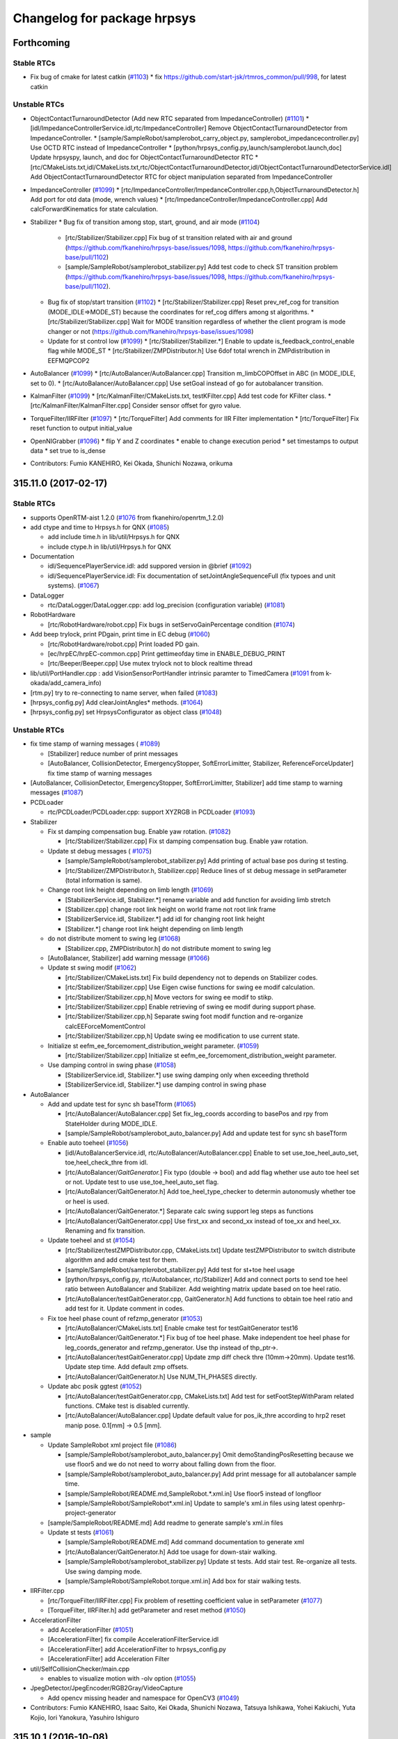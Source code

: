 ^^^^^^^^^^^^^^^^^^^^^^^^^^^^
Changelog for package hrpsys
^^^^^^^^^^^^^^^^^^^^^^^^^^^^

Forthcoming
-----------

Stable RTCs
=============
* Fix bug of cmake for latest catkin (`#1103 <https://github.com/fkanehiro/hrpsys-base/issues/1103>`_)
  * fix https://github.com/start-jsk/rtmros_common/pull/998, for latest catkin

Unstable RTCs
=============
* ObjectContactTurnaroundDetector (Add new RTC separated from ImpedanceController) (`#1101 <https://github.com/fkanehiro/hrpsys-base/issues/1101>`_)
  * [idl/ImpedanceControllerService.idl,rtc/ImpedanceController] Remove ObjectContactTurnaroundDetector from ImpedanceController.
  * [sample/SampleRobot/samplerobot_carry_object.py, samplerobot_impedancecontroller.py] Use OCTD RTC instead of ImpedanceController
  * [python/hrpsys_config.py,launch/samplerobot.launch,doc] Update hrpsyspy, launch, and doc for ObjectContactTurnaroundDetector RTC
  * [rtc/CMakeLists.txt,idl/CMakeLists.txt,rtc/ObjectContactTurnaroundDetector,idl/ObjectContactTurnaroundDetectorService.idl] Add ObjectContactTurnaroundDetector RTC for object manipulation separated from ImpedanceController

* ImpedanceController (`#1099 <https://github.com/fkanehiro/hrpsys-base/issues/1099>`_)
  * [rtc/ImpedanceController/ImpedanceController.cpp,h,ObjectTurnaroundDetector.h] Add port for otd data (mode, wrench values)
  * [rtc/ImpedanceController/ImpedanceController.cpp] Add calcForwardKinematics for state calculation.

* Stabilizer
  * Bug fix of transition among stop, start, ground, and air mode (`#1104 <https://github.com/fkanehiro/hrpsys-base/issues/1104>`_)
    * [rtc/Stabilizer/Stabilizer.cpp] Fix bug of st transition related with air and ground (https://github.com/fkanehiro/hrpsys-base/issues/1098, https://github.com/fkanehiro/hrpsys-base/pull/1102)
    * [sample/SampleRobot/samplerobot_stabilizer.py] Add test code to check ST transition problem (https://github.com/fkanehiro/hrpsys-base/issues/1098, https://github.com/fkanehiro/hrpsys-base/pull/1102).
  * Bug fix of stop/start transition (`#1102 <https://github.com/fkanehiro/hrpsys-base/issues/1102>`_)
    * [rtc/Stabilizer/Stabilizer.cpp] Reset prev_ref_cog for transition (MODE_IDLE=>MODE_ST) because the coordinates for ref_cog differs among st algorithms.
    * [rtc/Stabilizer/Stabilizer.cpp] Wait for MODE transition regardless of whether the client program is mode changer or not (https://github.com/fkanehiro/hrpsys-base/issues/1098)
  * Update for st control low (`#1099 <https://github.com/fkanehiro/hrpsys-base/issues/1099>`_)
    * [rtc/Stabilizer/Stabilizer.*] Enable to update is_feedback_control_enable flag while MODE_ST
    * [rtc/Stabilizer/ZMPDistributor.h] Use 6dof total wrench in ZMPdistribution in EEFMQPCOP2

* AutoBalancer (`#1099 <https://github.com/fkanehiro/hrpsys-base/issues/1099>`_)
  * [rtc/AutoBalancer/AutoBalancer.cpp] Transition m_limbCOPOffset in ABC (in MODE_IDLE, set to 0).
  * [rtc/AutoBalancer/AutoBalancer.cpp] Use setGoal instead of go for autobalancer transition.

* KalmanFilter (`#1099 <https://github.com/fkanehiro/hrpsys-base/issues/1099>`_)
  * [rtc/KalmanFilter/CMakeLists.txt, testKFilter.cpp] Add test code for KFilter class.
  * [rtc/KalmanFilter/KalmanFilter.cpp] Consider sensor offset for gyro value.

* TorqueFilter/IIRFilter (`#1097 <https://github.com/fkanehiro/hrpsys-base/issues/1097>`_)
  * [rtc/TorqueFilter] Add comments for IIR Filter implementation
  * [rtc/TorqueFilter] Fix reset function to output initial_value

* OpenNIGrabber (`#1096 <https://github.com/fkanehiro/hrpsys-base/issues/1096>`_)
  * flip Y and Z coordinates
  * enable to change execution period
  * set timestamps to output data
  * set true to is_dense

* Contributors: Fumio KANEHIRO, Kei Okada, Shunichi Nozawa, orikuma

315.11.0 (2017-02-17)
---------------------

Stable RTCs
=============

* supports OpenRTM-aist 1.2.0 (`#1076 <https://github.com/fkanehiro/hrpsys-base/issues/1076>`_ from fkanehiro/openrtm_1.2.0)

* add ctype and time to Hrpsys.h for QNX (`#1085 <https://github.com/fkanehiro/hrpsys-base/issues/1085>`_)

  * add include time.h in lib/util/Hrpsys.h for QNX
  * include ctype.h in lib/util/Hrpsys.h for QNX

* Documentation

  * idl/SequencePlayerService.idl: add suppored version in @brief (`#1092 <https://github.com/fkanehiro/hrpsys-base/issues/1092>`_)
  * idl/SequencePlayerService.idl: Fix documentation of setJointAngleSequenceFull (fix typoes and unit systems). (`#1067 <https://github.com/fkanehiro/hrpsys-base/issues/1067>`_)

* DataLogger

  * rtc/DataLogger/DataLogger.cpp: add log_precision (configuration variable)  (`#1081 <https://github.com/fkanehiro/hrpsys-base/issues/1081>`_)

* RobotHardware

  * [rtc/RobotHardware/robot.cpp] Fix bugs in setServoGainPercentage condition (`#1074 <https://github.com/fkanehiro/hrpsys-base/issues/1074>`_)

* Add beep trylock, print PDgain, print time in EC debug (`#1060 <https://github.com/fkanehiro/hrpsys-base/issues/1060>`_)

  * [rtc/RobotHardware/robot.cpp] Print loaded PD gain.
  * [ec/hrpEC/hrpEC-common.cpp] Print gettimeofday time in ENABLE_DEBUG_PRINT
  * [rtc/Beeper/Beeper.cpp] Use mutex trylock not to block realtime thread

* lib/util/PortHandler.cpp : add VisionSensorPortHandler intrinsic paramter to TimedCamera (`#1091 <https://github.com/fkanehiro/hrpsys-base/issues/1091>`_ from k-okada/add_camera_info)

* [rtm.py] try to re-connecting to name server, when failed (`#1083 <https://github.com/fkanehiro/hrpsys-base/issues/1083>`_)
* [hrpsys_config.py] Add clearJointAngles* methods. (`#1064 <https://github.com/fkanehiro/hrpsys-base/issues/1064>`_)
* [hrpsys_config.py] set HrpsysConfigurator as object class (`#1048 <https://github.com/fkanehiro/hrpsys-base/issues/1048>`_)

Unstable RTCs
=============

* fix time stamp of warning messages ( `#1089 <https://github.com/fkanehiro/hrpsys-base/issues/1089>`_)

  * [Stabilizer] reduce number of print messages
  * [AutoBalancer, CollisionDetector, EmergencyStopper, SoftErrorLimitter, Stabilizer, ReferenceForceUpdater] fix time stamp of warning messages
* [AutoBalancer, CollisionDetector, EmergencyStopper, SoftErrorLimitter, Stabilizer] add time stamp to warning messages (`#1087 <https://github.com/fkanehiro/hrpsys-base/issues/1087>`_)

* PCDLoader

  * rtc/PCDLoader/PCDLoader.cpp: support XYZRGB in PCDLoader (`#1093 <https://github.com/fkanehiro/hrpsys-base/issues/1093>`_)

* Stabilizer

  * Fix st damping compensation bug. Enable yaw rotation. (`#1082 <https://github.com/fkanehiro/hrpsys-base/issues/1082>`_)

    * [rtc/Stabilizer/Stabilizer.cpp] Fix st damping compensation bug. Enable yaw rotation.

  * Update st debug messages ( `#1075 <https://github.com/fkanehiro/hrpsys-base/issues/1075>`_)

    * [sample/SampleRobot/samplerobot_stabilizer.py] Add printing of actual base pos during st testing.
    * [rtc/Stabilizer/ZMPDistributor.h, Stabilizer.cpp] Reduce lines of st debug message in setParameter (total information is same).

  * Change root link height depending on limb length (`#1069 <https://github.com/fkanehiro/hrpsys-base/issues/1069>`_)

    * [StabilizerService.idl, Stabilizer.*] rename variable and add function for avoiding limb stretch
    * [Stabilizer.cpp] change root link height on world frame not root link frame
    * [StabilizerService.idl, Stabilizer.*] add idl for changing root link height
    * [Stabilizer.*] change root link height depending on limb length

  * do not distribute moment to swing leg (`#1068 <https://github.com/fkanehiro/hrpsys-base/issues/1068>`_)

    * [Stabilizer.cpp, ZMPDistributor.h] do not distribute moment to swing leg

  * [AutoBalancer, Stabilizer] add warning message (`#1066 <https://github.com/fkanehiro/hrpsys-base/issues/1066>`_)
  * Update st swing modif (`#1062 <https://github.com/fkanehiro/hrpsys-base/issues/1062>`_)

    * [rtc/Stabilizer/CMakeLists.txt] Fix build dependency not to depends on Stabilizer codes.
    * [rtc/Stabilizer/Stabilizer.cpp] Use Eigen cwise functions for swing ee modif calculation.
    * [rtc/Stabilizer/Stabilizer.cpp,h] Move vectors for swing ee modif to stikp.
    * [rtc/Stabilizer/Stabilizer.cpp] Enable retrieving of swing ee modif during support phase.
    * [rtc/Stabilizer/Stabilizer.cpp,h] Separate swing foot modif function and re-organize calcEEForceMomentControl
    * [rtc/Stabilizer/Stabilizer.cpp,h] Update swing ee modification to use current state.

  * Initialize st eefm_ee_forcemoment_distribution_weight parameter. (`#1059 <https://github.com/fkanehiro/hrpsys-base/issues/1059>`_)

    * [rtc/Stabilizer/Stabilizer.cpp] Initialize st eefm_ee_forcemoment_distribution_weight parameter.

  * Use damping control in swing phase (`#1058 <https://github.com/fkanehiro/hrpsys-base/issues/1058>`_)

    * [StabilizerService.idl, Stabilizer.*] use swing damping only when exceeding threthold
    * [StabilizerService.idl, Stabilizer.*] use damping control in swing phase

* AutoBalancer

  * Add and update test for sync sh baseTform (`#1065 <https://github.com/fkanehiro/hrpsys-base/issues/1065>`_)

    * [rtc/AutoBalancer/AutoBalancer.cpp] Set fix_leg_coords according to basePos and rpy from StateHolder during MODE_IDLE.
    * [sample/SampleRobot/samplerobot_auto_balancer.py] Add and update test for sync sh baseTform

  * Enable auto toeheel (`#1056 <https://github.com/fkanehiro/hrpsys-base/issues/1056>`_)

    * [idl/AutoBalancerService.idl, rtc/AutoBalancer/AutoBalancer.cpp] Enable to set use_toe_heel_auto_set, toe,heel_check_thre from idl.
    * [rtc/AutoBalancer/*GaitGenerator.*] Fix typo (double -> bool) and add flag whether use auto toe heel set or not. Update test to use use_toe_heel_auto_set flag.
    * [rtc/AutoBalancer/GaitGenerator.h] Add toe_heel_type_checker to determin autonomusly whether toe or heel is used.
    * [rtc/AutoBalancer/GaitGenerator.*] Separate calc swing support leg steps as functions
    * [rtc/AutoBalancer/GaitGenerator.cpp] Use first_xx and second_xx instead of toe_xx and heel_xx. Renaming and fix transition.

  * Update toeheel and st (`#1054 <https://github.com/fkanehiro/hrpsys-base/issues/1054>`_)

    * [rtc/Stabilizer/testZMPDistributor.cpp, CMakeLists.txt] Update testZMPDistributor to switch distribute algorithm and add cmake test for them.
    * [sample/SampleRobot/samplerobot_stabilizer.py] Add test for st+toe heel usage
    * [python/hrpsys_config.py, rtc/Autobalancer, rtc/Stabilizer] Add and connect ports to send toe heel ratio between AutoBalancer and Stabilizer. Add weighting matrix update based on toe heel ratio.
    * [rtc/AutoBalancer/testGaitGenerator.cpp, GaitGenerator.h] Add functions to obtain toe heel ratio and add test for it. Update comment in codes.

  * Fix toe heel phase count of refzmp_generator (`#1053 <https://github.com/fkanehiro/hrpsys-base/issues/1053>`_)

    * [rtc/AutoBalancer/CMakeLists.txt] Enable cmake test for testGaitGenerator test16
    * [rtc/AutoBalancer/GaitGenerator.*] Fix bug of toe heel phase. Make independent toe heel phase for leg_coords_generator and refzmp_generator. Use thp instead of thp_ptr->.
    * [rtc/AutoBalancer/testGaitGenerator.cpp] Update zmp diff check thre (10mm->20mm). Update test16. Update step time. Add default zmp offsets.
    * [rtc/AutoBalancer/GaitGenerator.h] Use NUM_TH_PHASES directly.

  * Update abc posik ggtest (`#1052 <https://github.com/fkanehiro/hrpsys-base/issues/1052>`_)

    * [rtc/AutoBalancer/testGaitGenerator.cpp, CMakeLists.txt] Add test for setFootStepWithParam related functions. CMake test is disabled currently.
    * [rtc/AutoBalancer/AutoBalancer.cpp] Update default value for pos_ik_thre according to hrp2 reset manip pose. 0.1[mm] -> 0.5 [mm].

* sample

  * Update SampleRobot xml project file (`#1086 <https://github.com/fkanehiro/hrpsys-base/issues/1086>`_)

    * [sample/SampleRobot/samplerobot_auto_balancer.py] Omit demoStandingPosResetting because we use floor5 and we do not need to worry about falling down from the floor.
    * [sample/SampleRobot/samplerobot_auto_balancer.py] Add print message for all autobalancer sample time.
    * [sample/SampleRobot/README.md,SampleRobot.*.xml.in] Use floor5 instead of longfloor
    * [sample/SampleRobot/SampleRobot*.xml.in] Update to sample's xml.in files using latest openhrp-project-generator

  * [sample/SampleRobot/README.md] Add readme to generate sample's xml.in files
  * Update st tests (`#1061 <https://github.com/fkanehiro/hrpsys-base/issues/1061>`_)

    * [sample/SampleRobot/README.md] Add command documentation to generate xml
    * [rtc/AutoBalancer/GaitGenerator.h] Add toe usage for down-stair walking.
    * [sample/SampleRobot/samplerobot_stabilizer.py] Update st tests. Add stair test. Re-organize all tests. Use swing damping mode.
    * [sample/SampleRobot/SampleRobot.torque.xml.in] Add box for stair walking tests.

* IIRFilter.cpp

  * [rtc/TorqueFilter/IIRFilter.cpp] Fix problem of resetting coefficient value in setParameter (`#1077 <https://github.com/fkanehiro/hrpsys-base/issues/1077>`_)
  * [TorqueFilter, IIRFilter.h] add getParameter and reset method (`#1050 <https://github.com/fkanehiro/hrpsys-base/issues/1050>`_)

* AccelerationFilter

  * add AccelerationFilter (`#1051 <https://github.com/fkanehiro/hrpsys-base/issues/1051>`_)
  * [AccelerationFilter] fix compile AccelerationFilterService.idl
  * [AccelerationFilter] add AccelerationFilter to hrpsys_config.py
  * [AccelerationFilter] add Acceleration Filter

* util/SelfCollisionChecker/main.cpp

  * enables to visualize motion with -olv option (`#1055 <https://github.com/fkanehiro/hrpsys-base/issues/1055>`_)

* JpegDetector/JpegEncoder/RGB2Gray/VideoCapture

  * Add opencv missing header and namespace for OpenCV3 (`#1049 <https://github.com/fkanehiro/hrpsys-base/issues/1049>`_)

* Contributors: Fumio KANEHIRO, Isaac Saito, Kei Okada, Shunichi Nozawa, Tatsuya Ishikawa, Yohei Kakiuchi, Yuta Kojio, Iori Yanokura, Yasuhiro Ishiguro

315.10.1 (2016-10-08)
---------------------

Stable RTCs
=============

* [python/hrpsys_config.py, sample/SampleRobot/*.py] Fix bug of hrpsys version checking. Use StrictVersion for version checking. (`#1044 <https://github.com/fkanehiro/hrpsys-base/issues/1044>`_)

  * Closes https://github.com/tork-a/rtmros_nextage/issues/260

Unstable RTCs
=============

* IIRFilter

  * Add setParameter, passFilter methods (`#1046 <https://github.com/fkanehiro/hrpsys-base/issues/1046>`_)
   * [IIRFilter] remove warning message
   * [IIRFilter] add test code for IIRFilter to testIIRFilter
   * [IIRFilter] fix indent on IIRFilter.h IIRFilter.cpp
   * [IIRFilter] add new method for using IIRFilter

* AutoBalancer

  * [rtc/AutoBalancer/GaitGenerator.cpp] fix bug of emergency stop (`#1045 <https://github.com/fkanehiro/hrpsys-base/issues/1045>`_)

  * Add GaitGenerator Sample codes (`#1043 <https://github.com/fkanehiro/hrpsys-base/issues/1043>`_)

    * [rtc/AutoBalancer/testGaitGenerator.cpp] Add test for stairdown
    * [rtc/AutoBalancer/GaitGenerator.h] Add print message for swing_trajectory_time_offset_xy2z

  * Update swing trajectory xy and z convergence (`#1042 <https://github.com/fkanehiro/hrpsys-base/issues/1042>`_)

    * [rtc/AutoBalancer/testGaitGenerator.cpp] Add --swing-trajectory-time-offset-xy2z option for testGaitGenerator
    * [idl/AutoBalancerService.idl, rtc/AutoBalancer/AutoBalancer.cpp,GaitGenerator.h] Add swing_trajectory_time_offset_xy2z for time between Z convergence time and XY convergence time. 0 by default, which does not change default behavior.
    * [rtc/AutoBalancer/GaitGenerator.h] Separate xy interpolation and z interpolation
    * [rtc/AutoBalancer/GaitGenerator.h] Use int for if check
    * [rtc/AutoBalancer/GaitGenerator.h] Return final distance antecedent path ratio
    * [rtc/AutoBalancer/GaitGenerator.h] Separate calc function and interpolate function for antecedent path
    * [rtc/AutoBalancer/GaitGenerator.h] Define foot hoffarbib_interpolation as double type interpolation
   * [rtc/AutoBalancer/GaitGenerator.h] Define interpolate_antecedent_path functions as const member functions.

* OpenNIGrabber

  * Changes point type for depth_and_color (`#1041 <https://github.com/fkanehiro/hrpsys-base/issues/1041>`_)

* Contributors: Fumio Kanehiro, Shunichi Nozawa, Tatsuya Ishikawa, Yohei Kakiuchi

315.10.0 (2016-09-13)
---------------------

Stable RTCs
=============

* SequencePlayer

  * [rtc/SequencePlayer/timeUtil.cpp] get_tick(): add support for ARM_ARCH_7A and AARCH64EL (`#1018 <https://github.com/fkanehiro/hrpsys-base/issues/1018>`_ )

* RobotHardware

  * [rtc/RobotHardware/robot.*] Check read_power_state flags to servo off. If power OFF is detected while servo ON, servo OFF all and write EMG_POWER_OFF. Do not used by default. (`#1036 <https://github.com/fkanehiro/hrpsys-base/issues/1036>`_)

  * [rtc/RobotHardware/RobotHardware.cpp] checks if model path is given before trying to load(`#1001 <https://github.com/fkanehiro/hrpsys-base/issues/1001>`_)

    * doesn't return RTC_ERROR to pass tests
    * returns RTC_ERROR is the model path is not given instead of calling abort()
    * checks if model path is given before trying to load

  * Use robothardware with simulation(`#995 <https://github.com/fkanehiro/hrpsys-base/issues/995>`_)

    * [RobotHardware] add accessor to m_robot
    * [RobotHardware] base time is taken by a virtual method

* CollisionDetector

  * [CollisionDetector] fix warning message while servo off (`#1023 <https://github.com/fkanehiro/hrpsys-base/issues/1023>`_)

  * get out from initial collision state (`#1015 <https://github.com/fkanehiro/hrpsys-base/issues/1015>`_)

    * [CollisionDetector] update test code for collision detector
    * [CollisionDetector] fix, get out from initial collision state
    * add test for CollisionDetector on initial collision state

  * [CollisionDetector] Fix problem when set collision_loop (`#993 <https://github.com/fkanehiro/hrpsys-base/issues/993>`_, `#990 <https://github.com/fkanehiro/hrpsys-base/issues/990>`_)

    * add version check to test-collision-loop
    * [CollisionDetector] fix behavior when using collision_loop
    * add version check to samplerobot_collision_detector.py
    * add test for collision_loop on CollisionDetector

* fixes warnings detected by -Wsign-compare (`#1039 <https://github.com/fkanehiro/hrpsys-base/issues/1039>`_)
* fixes warnings detected by -Wreorder (`#1038 <https://github.com/fkanehiro/hrpsys-base/issues/1038>`_)
* Support clang (`#1037 <https://github.com/fkanehiro/hrpsys-base/issues/1037>`_)
* [ec/hrpEC/hrpEC-common.cpp] supports trunk version of OpenRTM-aist (https://github.com/fkanehiro/hrpsys-base/commit/efce7d47dc3723c868b66bf6205f93bab99b1537)
* [lib/util, rtc/CollisionDetector, rtc/ServoController, util/monitor] fixes some of compile warnings (`#1007 <https://github.com/fkanehiro/hrpsys-base/issues/1007>`)
* [hrpsys-base.pc] fix version in hrpsys-base.pc(`#1004 <https://github.com/fkanehiro/hrpsys-base/issues/1004>`_)
* [CMakeLists.txt] enables to use RelWithDebInfo (`#997 <https://github.com/fkanehiro/hrpsys-base/issues/997>`_)
* [CMakeLists.txt] check version in CMakeLists.txt against package.xml (`#991 <https://github.com/fkanehiro/hrpsys-base/issues/991>`_)
* [CMakeLists.txt] supports ubuntu16.04 (`#989 <https://github.com/fkanehiro/hrpsys-base/issues/989>`_)

* python

  * [python/rtm.py] checks if component is already activated/deactivated (`#1024 <https://github.com/fkanehiro/hrpsys-base/issues/1024>`_)
  * [python/rtm.py] checks return values of activate_component() and deactivate_component() (`#1022 <https://github.com/fkanehiro/hrpsys-base/issues/1022>`_)
  * [python/hrpsys_config.py] add method for setInterpolationMode (`#1012 <https://github.com/fkanehiro/hrpsys-base/issues/1012>`_)
  * [python/hrpsys_config.py] save ReferenceForceUpdater output with DataLogger (`#1008 <https://github.com/fkanehiro/hrpsys-base/issues/1008>`_)
  * [python/rtm.py] improves efficiency of readDataPort() by returning value of dataport.data_value property if available (`#1000 <https://github.com/fkanehiro/hrpsys-base/issues/1000>`_)
  * [python/rtm.py] enables to specify interface_type (`#998 <https://github.com/fkanehiro/hrpsys-base/issues/998>`_)
  * [python/hrpsys_config.py] Fixed mistake of waitForRTCManagerAndRoboHardware's argument (`#988 <https://github.com/fkanehiro/hrpsys-base/issues/988>`_)
  * [pyrhon/hrpsys_config.py] Renamed waitForRTCManagerAndRoboHardware to waitForRTCManagerAndRobotHardware `#980 <https://github.com/fkanehiro/hrpsys-base/issues/980>`_ (`#984 <https://github.com/fkanehiro/hrpsys-base/issues/984>`_)

* [doc] hrpsys_config.py comment update (`#1016 <https://github.com/fkanehiro/hrpsys-base/issues/1016>`_)

  * [doc for setJointAnglesSequence*] Wrong param type. Better description.
  * [doc] Add in-code comment for the addition `#1012 <https://github.com/fkanehiro/hrpsys-base/issues/1012>`_.

Unstable RTCs
=============

* AutoBalancer

  * [rtc/AutoBalancer/AutoBalancer.cpp,rtc/Stabilizer/Stabilizer.cpp] Modify ref force output from ABC to ST (`#1035 <https://github.com/fkanehiro/hrpsys-base/issues/1035>`_)

  * add new stride limitation type when goPos and goVelocity (`#1031 <https://github.com/fkanehiro/hrpsys-base/issues/1031>`_)

    * [AutoBalancerService.idl, hrpsys_config.py, AutoBalancer.*, GaitGenerator.h, Stabilizer.*] add idl for leg_margin
    * [samplerobot_auto_balancer.py] add test to check goPos when changing stride limitation type to circle
    * [AutoBalancerService.idl, AutoBalancer.cpp, GaitGenerator.*] add new stride limitation type when goPos and goVelocity
    * [GaitGenerator.*] fix region of stride limitation

  * add a function to limit stride (`#1029 <https://github.com/fkanehiro/hrpsys-base/issues/1029>`_)

    * [AutoBalancerService.idl, AutoBalancer.cpp, GaitGenerator.*] limit stride when use_stride_limitation is true
    * [AutoBalancerService.idl, AutoBalancer.cpp, GaitGenerator.*] add function to limit stride
    * [hrpsys_config.py, AutoBalancer.*, GaitGenerator.h, Stabilizer.*] get leg_margin from st

  * [AutoBalancer/PreviewController.h] get preview_control_gain f (`#1027 <https://github.com/fkanehiro/hrpsys-base/issues/1027>`_)

  * [rtc/AutoBalancer/AutoBalancer.{cpp,h}] print limb neame in the case of  too large IK error. (`#1017 <https://github.com/fkanehiro/hrpsys-base/issues/1017>`_)

* Stabilizer

  *  Add new st distribution and add interpolator printing. (`#1013 <https://github.com/fkanehiro/hrpsys-base/issues/1013>`_)

    * [idl/StabilizerService.idl, rtc/Stabilizer/] Add new st_algorithm to check multi contact distribution.
    * [rtc/Stabilizer/Stabilizer.cpp] Update checking of st_algorithm (TPCC or not). This commit should not change behavior.
    * [rtc/SequencePlayer/interpolator.cpp] Add print message for MIN_INTERPOLATION_TIME in interpolator.

  * Update stabilizer sbp_cog_offset and add RobotHardware comment (`#987 <https://github.com/fkanehiro/hrpsys-base/issues/987>`_)

    * [rtc/RobotHardware/robot.cpp] Add print message for removeForceSensorOffset and calibrateInertiaSensor
    * [rtc/Stabilizer/Stabilizer.cpp] Fix orientation of sbp_cog_offset (reference world frame -> foot origin frame).

* ReferenceForceUpdater

  * [rtc/ReferenceForceUpdater/,idl/ReferenceForceUpdaterService.idl] add frame parameter to set move_dir in world coordinates (`#1033 <https://github.com/fkanehiro/hrpsys-base/issues/1033>`_)

  * [rtc/ReferenceForceUpdater] Arrange Reference Force Updater(`#1010 <https://github.com/fkanehiro/hrpsys-base/issues/1010>`_)

    * [ReferenceForceUpdater/ReferenceForceUpdater.cpp] remove unused local variable, base_name_map.
    * [ReferenceForceUpdater/ReferenceForceUpdater.cpp] remove unncessary lines: setting eet.sensor_name.
    * [ReferenceForceUpdater/ReferenceForceUpdater.h] remove unused variable, m_data.
    * [ReferenceForceUpdater/ReferenceForceUpdater.cpp] remove debug print in constructor and deconstructor because oth    er rtc does not have debug print.
    * [ReferenceForceUpdater/ReferenceForceUpdater.cpp] fix indent.

  * [rtc/ReferenceForceUpdater] set time for ReferenceForceUpdater output variable (`#1009 <https://github.com/fkanehiro/hrpsys-base/issues/1009>`_ )

  * support both arm in ReferenceForceUpdater (`#1005 <https://github.com/fkanehiro/hrpsys-base/issues/1005>`_)

    * [rtc/ReferenceForceUpdater/ReferenceForceUpdater.cpp] fix indent
    * [sample/SampleRobot/samplerobot_reference_force_updater.py] update rfu sample to check data port
    * [idl/ReferenceForceUpdaterService.idl] remove arm parameter from ReferenceForceUpdaterParam and add arm arg to interfaces of rfu
      [rtc/ReferenceForceUpdater/ReferenceForceUpdaterService_impl{.h,.cpp}] remove arm parameter from ReferenceForceUpdaterParam
      [rtc/ReferenceForceUpdater/ReferenceForceUpdater.h] add ReferenceForceUpdaterParam structure
      [rtc/ReferenceForceUpdater/ReferenceForceUpdater.cpp] add Initialization for use_sh_base_pos_rpy
      [rtc/ReferenceForceUpdater/ReferenceForceUpdater.cpp] enable to set both arms parameters independently in rfu

  * add sample and test for ReferenceForceUpdater(`#1003 <https://github.com/fkanehiro/hrpsys-base/issues/1003>`_)

    * [test] add test for ReferenceForceUpdater.
    * [sample/SampleRobot] add sample for ReferenceForceUpdater.

* TorqueFilter

  * [rtc/TorqueFilter/IIRFilter.h] Fix type of getCurrentValue (`#1032 <https://github.com/fkanehiro/hrpsys-base/issues/1032>`_)

* Beeper

  * [rtc/Beeper] Update mutex lock and use buffer for communication between beep thread and real-time thread. (`#1030 <https://github.com/fkanehiro/hrpsys-base/issues/1030>`_)

* SelfCollisionChecker

  * adds a tool, hrpsys-self-collision-checker (`#1026 <https://github.com/fkanehiro/hrpsys-base/issues/1026>`_)

* OpenNIGrabber  (`#1021 <https://github.com/fkanehiro/hrpsys-base/issues/1021>`_)

  * checks if OpenNI2 is installed
  * makes error message from OpenNIGrabber more informative
  * adds a configuration variable, mode
  * improves error handling
  * adds a new component, OpenNIGrabber

* Contributors: Fumio Kanehiro, Isaac I.Y. Saito, Jun Inoue, Ryo Koyama, Kei Okada, Masaki Murooka, Noriaki Takasugi, Shunichi Nozawa, Yohei Kakiuchi, Yuta Kojio, Iori Yanokura

315.9.0 (2016-04-19)
--------------------

Stable RTCs
=============

* SequencePlayer

  * fix bug of setJointAnglesSequenceFull function in SequencePlayer (updated by snozawa) (`#908 <https://github.com/fkanehiro/hrpsys-base/issues/908>`_)

    * [sample/SampleRobot/samplerobot_sequence_player.py] Add optionalData check and comment out clear joint angle check currently not working.
    * [rtc/SequencePlayer/seqplay.cpp] Fix typo : RPY->ACC.
    * rtc/SequencePlayer/SequencePlayer.cpp: fix bug of setJointAnglesSequenceFull function in SequencePlayer.
    * rtc/SequencePlayer/SequencePlayerService_impl.cpp: fix the expected length of acc array in setJointAnglesSequenceFull.
    * sample/SampleRobot/samplerobot_sequence_player.py: add test of setJointAnglesSequenceFull in samplerobot_sequence_player.py

  * sample/SampleRobot/samplerobot_sequence_player.py: remove joint group when finishing test. enable clear test of setJointAnglesSequenceFull. (`#914 <https://github.com/fkanehiro/hrpsys-base/issues/914>`_)

* DataLogger

  * Make more explicit the dependence of PointCloudViewer on VTK and on IO package of PCL  (`#65 <https://github.com/fkanehiro/hrpsys-base/issues/968>`_)

* fix include directory for iob.h/idl/util (`#842 <https://github.com/fkanehiro/hrpsys-base/issues/842>`_)
  (io/iob.h -> hrpsys/io/iob.h,
  xxx.hh -> hrpsys/idl/xxx.hh,
  util/xxx.h -> hrpsys/util/xxx.h)

* Update semaphore and EcexutionContext (`#970 <https://github.com/fkanehiro/hrpsys-base/issues/970>`_)

  * [ec/hrpEC/hrpEC-common.cpp, hrpEC.h] Add ordinaly debug message for processing time if ENABLE_DEBUG_PRINT is true. Update print message for processing time. Move QNX ifdef for fprintf to header file.
  * [rtc/RobotHardware/robot.[cpp,h] ,rtc/SequencePlayer/SequencePlayer.[cpp,h], rtc/StateHolder/StateHolder.[cpp,h]] Use semaphore.h instead of interprocess_semaphore because we do not use interprocess_semaphore specific functionality. On old OS, interprocess_semaphore cannot be used (boost version <= 1.35.0). This commit is related with the discussion : https://github.com/fkanehiro/hrpsys-base/issues/969

* rtm.py

  * rtm.py : fix wrong commit on #634 (isConnected() and False: ) (`#978 <https://github.com/fkanehiro/hrpsys-base/issues/978>`_)
  * test/test-hrpsysconf.py: add check do not connect again if already connected for https://github.com/fkanehiro/hrpsys-base/issues/979

* PDController

  * adds a function to interpolate reference angles (`#954 <https://github.com/fkanehiro/hrpsys-base/issues/954>`_)

    * updates description of ref_dt
    * adds a function to interpolate reference angles

* lib/util/VectorConvert
   * fixes a parse problem (`#954 <https://github.com/fkanehiro/hrpsys-base/issues/954>`_)

* Update docs (`#975 <https://github.com/fkanehiro/hrpsys-base/issues/975>`_)

  * [idl/CollisionDetectorService.idl, RobotHardwareService.idl] Update documentation of idl
  * [doc/Doxyfile.in, doc/package.h] Add beeper RTC documentation links.
  * [README.md] Add documentation for directories, papers, and ros wiki

* Fix include dir for QNX build (`#971 <https://github.com/fkanehiro/hrpsys-base/issues/971>`_)

  * [rtc/ImpedanceController/ObjectTurnaroundDetector.h] Add including of Hrpsys.h to pass QNX build.
  * [CMakeLists.txt] Specify include_directories as higher priority to pass QNX build.

* [sample/SampleRobot/samplerobot_emergency_stopper.py,samplerobot_remove_force_offset.py] Use DataLogger instead of readDataPort for sample. (`#950 <https://github.com/fkanehiro/hrpsys-base/issues/950>`_)

* sample/SampleRobot/samplerobot_sequence_player.py: fix checkArrayBetween function (`#919 <https://github.com/fkanehiro/hrpsys-base/issues/919>`_)

  * Add loadpatternst sample (`#907 <https://github.com/fkanehiro/hrpsys-base/issues/907>`_)

    * [sample/SampleRobot/samplerobot_stabilizer.py] Add example for loadPattern + Stabilizer.
    * [sample/SampleRobot/data, CMakeLists.txt] Add generated walking pattern file for SampleRobot. Add installation of data.

  * Update carry sample  (`#909 <https://github.com/fkanehiro/hrpsys-base/issues/909>`_)

   * [.travis.sh] Download and overwrite deb installed tests for downstream hrpsys-ros-bridge
   * [sample/SampleRobot/samplerobot_carry_object.py] Define object turnaround detection time threshold and use hand fix mode during pushing manipulation.
   * [sample/SampleRobot/README.md] Add conf file setting for el sample README.

  * Update st, abc, el, and travis.sh to pass travis tests (`#903 <https://github.com/fkanehiro/hrpsys-base/issues/903>`_)

    * [sample/SampleRobot/samplerobot_soft_error_limiter.py] Check soft error limit checking after version '315.5.0'
    * [.travis.sh] Add inputting of N for mongodb configuration during deb install reported in https://github.com/fkanehiro/hrpsys-base/pull/900#issuecomment-162392884
    * [sample/SampleRobot/samplerobot_soft_error_limiter.py] Use getActualState().command instead of rtm.readDataPort of el joint angle output to keep thread safety.
    * [rtc/AutoBalancer/AutoBalancer.cpp] Revert AutoBalancer 7a8bc6781608d4251b6c268123d99781ea4d405b change which does not pass samplerobot_auto_balancer.py test.
    * [sample/SampleRobot/samplerobot_auto_balancer.py] Use abs for Base RPY error checking and check base RPY error between reference and actual.
    * [rtc/Stabilizer/Stabilizer.*] Update Stabilizer doc including paper names and equation numbers.

  * Update samplerobot python unittest (`#912 <https://github.com/fkanehiro/hrpsys-base/issues/912>`_)

   * [sample/SampleRobot/samplerobot_sequence_player.py] Use StateHolder's getCommand to get seq results.
   * [test/test-samplerobot-*.py] Use Unittest for samplerobot example testing to enable test results output and respawn of rostest.
   * [.travis.sh] Print rosunit-*.xml if rostest fails

* Fix pkg-config file, includedir should be the include directory, not the compiler flag. (`#947 <https://github.com/fkanehiro/hrpsys-base/issues/947>`_)

* [.travis.sh] Use --purge option for mongodb apt-get remove in order to remove configuration file. (reported in https://github.com/fkanehiro/hrpsys-base/pull/900#issuecomment-162392884) (`#906 <https://github.com/fkanehiro/hrpsys-base/issues/906>`_)



Unstable RTCs
=============

* ImpedanceController

  * Fix bug of virtualforce (`#976 <https://github.com/fkanehiro/hrpsys-base/issues/976>`_)

    * Modified Stabilizer to fix bug of virtual force
    * Modified ImpedanceController for enabling VirtualForce

  * [rtc/ImpedanceController/ObjectTurnaroundDetector.h,sample/SampleRobot/samplerobot_impedance_controller.py] Fix to  use round to convert double time parameter to size_t time count. (`#964 <https://github.com/fkanehiro/hrpsys-base/issues/964>`_)

  * Add FFI for JointPathEx (`#938 <https://github.com/fkanehiro/hrpsys-base/issues/938>`_)

    * [sample/euslisp/eus-joint-path-ex.l] Add FFI example using euslisp. Keeping hrpsys-base working without euslisp existence.
    * [rtc/ImpedanceController/CMakeLists.txt, JointPathExC.cpp] Add JointPathEx example externed into C used for FFI.

  * [rtc/ImpedanceController/JointPathEx.cpp] Add debug print for nan from Inverse Kinematics calculations (`#925 <https://github.com/fkanehiro/hrpsys-base/issues/925>`_)

* ReferenceForceUpdater Add reference force updater (`#974 <https://github.com/fkanehiro/hrpsys-base/issues/974>`_)

  * [doc/, rtc/ReferenceForceUpdater/ReferenceForceUpdater.txt] add document for ReferenceForceUpdater
  * [python/hrpsys_config.py, launch/samplerobot.launch] enable to use rfu in robots
  * [idl/, rtc/CMakeLists, rtc/ReferenceForceUpdater/] add new RTC named ReferenceForceUpdater(rfu)

* SoftErrorLimitter

  * [rtc/SoftErrorLimiter/robot.cpp] Add print message for setServoErrorLimit (`#967 <https://github.com/fkanehiro/hrpsys-base/issues/967>`_)
  * [rtc/SoftErrorLimiter/SoftErrorLimiter.cpp, sample/SampleRobot/samplerobot_soft_error_limiter.py] Fix reference joint angle used to calculate error. Use joint angle which consider position limit and velocity limit.  (`#966 <https://github.com/fkanehiro/hrpsys-base/issues/966>`_)

* Beeper

  * Add commenttoconnect and build beeper (`#964 <https://github.com/fkanehiro/hrpsys-base/issues/964>`_)

    * [python/rtm.py] Add print message for dataflow_type, subscription_type, and so on.
    * [rtc/CMakeLists.txt] Build Beeper RTC.

  * Add Beeper RTC (`#963 <https://github.com/fkanehiro/hrpsys-base/issues/963>`_)

    * [python/hrpsys_config.py] Add Beeper to getUnstableRTC. Change order of el and tl to make tl higher priority for beeping.
    * [rtc/SoftErrorLimiter/SoftErrorLimiter.*, rtc/CollisionDetector/CollisionDetector.*] Support both BeepClient to use BeeperRTC and start_beep for stable beeping RTCs because stable RTC does not support BeeperRTC.
    * [rtc/ThermoLimiter/ThermoLimiter*, rtc/EmergencyStopper/EmergencyStopper.*] Use BeepClient to use BeeperRTC instead of start_beep for unstable beeping RTCs.
    * [rtc/SoftErrorLimiter/beep.h] Add BeepClient class to use BeepRTC
    * [rtc/Beeper] Add RTC to beep which takes input from several RTCs.

* Kalman Filter

  * [EKFilter.h] fix typo : fussy -> fuzzy  (`#958 <https://github.com/fkanehiro/hrpsys-base/issues/958>`_)

  * Fussy tuned kalman filter (`#957 <https://github.com/fkanehiro/hrpsys-base/issues/957>`_)

    * [KalmanFilter/EKFilter.h] use fuzzy logic to tune R matrix
    * [samplerobot_kalman_filter.py] run test programs both with RPYKalmanFilter and with QuaternionExtendedKalmanFilter
    * [samplerobot_kalman_filter.py] start auto balancer at the beginning to avoid slip
    * [samplerobot_kalman_filter.py] compare kf_baseRpyCurrent with SampleRobot(Robot)0_WAIST not kf_rpy

  * Add quaternion kf test  (`#956 <https://github.com/fkanehiro/hrpsys-base/issues/956>`_)

    * [sample6dofrobot_kalman_filter.py.in] optimize label location
    * [sample6dofrobot_kalman_filter.py.in] add quaternion estimator test
    * [EKFilter.h, KalmanFilter.cpp] implement resetKalmanFilterState in EKFFilter
    * [sample6dofrobot_kalman_filter.py.in] use actual rpy from simualtor
    * [sample/Sample6dofRobot] rotate initial pose

  * Update quaternion ekf (`#955 <https://github.com/fkanehiro/hrpsys-base/issues/955>`_)

    * [KalmanFilter/EKFilter.h] update coding styles for readability
    * [KalmanFilter/EKFilter.h] refectering
    * [KalmanFilter/EKFilter.h] use reference instead of returning value
    * [KalmanFilter/EKFilter.h] clean up redundant codes
    * [KalmanFilter/EKFilter.h] use rotation quaternion to rotate coordinate instead of rotation matrix
    * [KalmanFilter/EKFilter.h] use hrpUtil to get Euler Angles from Rotation Matrix
    * [KalmanFilter/EKFilter.h] use const reference parameters
    * [KalmanFilter/EKFilter.h] do not pass a member variable to member functions
    * [KalmanFilter/EKFilter.h] update calcF for readability
    * [KalmanFilter/EKFilter.h] use const member functions
    * [KalmanFilter/EKFilter.h] remove unused old comments
    * [KalmanFilter/EKFilter.h] add a magic comment to use a 2 space indentation
    * [KalmanFilter/EKFilter.h] use initializer list at EKFilter
    * [KalmanFilter/EKFilter.h] Q should be gyro noise covariance in order to make it easy to tune parameters
    * [KalmanFilter/EKFilter.h] normalize rotation quaternion as soon as possible
    * [KalmanFilter/EKFilter.h] acceleration reference is to handle in KalmanFilter.cpp
    * [KalmanFilter/EKFilter.h] fix bug : we should normalize only rotation quaternion

* TorqueController

  * Add getter method to torque controller (`#933 <https://github.com/fkanehiro/hrpsys-base/issues/933>`_)

    * [TorqueController] Fix transition time expression bag
    * [TorqueController] Rename paramter argument name in torque controller to corersponding rtm-ros-robot-interface: t_param -> i_param
    * [TorqueController] Add get parameter methods for torque controller

  * Fix torque controller pass qref mode  (`#926 <https://github.com/fkanehiro/hrpsys-base/issues/926>`_)

    * [TorqueController] Fix merge miss in timestamp
    * [TorqueController] Supress dq from torque controller by min/max_dq
    * [TorqueController] Pass qRefIn without checking range of motion when motor torque contorller is disabled
    * [MotorTorqueController] tauMax should be not zero when tau is zero
    * [TorqueController] Check size of qRef to prevent accessing qRefIn when qRefIn size is not same as joint_num

* AutoBalancer

  * [rtc/AutoBalancer/GaitGenerator.h] Add boundary conditions of velocity and acceleration to GaitGenerator (`#981 <https://github.com/fkanehiro/hrpsys-base/issues/981>`_)
  * [rtc/AutoBalancer/GaitGenerator.h] Fix zmp weight interpolation and use setGoal instead of go. (`#973 <https://github.com/fkanehiro/hrpsys-base/issues/973>`_)

  * Get foosteps (`#939 <https://github.com/fkanehiro/hrpsys-base/issues/939>`_)

    * [AutoBalancer.cpp, GaitGenerator.cpp, GaitGenerator.h] use const member function in getGoPosFootstepsSequence
    * [GaitGenerator.cpp, GaitGenerator.h] pass vel_param for argument in go_pos_param_2_footstep_nodes_list
    * [AutoBalancerService.idl, AutoBalancer.cpp, AutoBalancer.h, AutoBalancerService_impl.cpp, AutoBalancerService_impl.h] add getFootstepsSequence function
    * [GaitGenerator.cpp, GaitGenerator.h] overload go_pos_param_2_footstep_nodes_list to get new_footstep_nodes_list
    * [AutoBalancer.cpp, AutoBalancer.h] move initial_support_legs calculation method from inside goPos to a new method

  * [rtc/AutoBalancer/AutoBalancer.cpp] Initialize gait_type as BIPED.  (`#937 <https://github.com/fkanehiro/hrpsys-base/issues/937>`_)

  * Update JointPathEx IK (`#942 <https://github.com/fkanehiro/hrpsys-base/issues/942>`_)

    * [idl/AutoBalancerService.idl,idl/StabilizerService.idl,rtc/AutoBalancer/AutoBalancer.*,rtc/Stabilizer/Stabilizer.cpp] Enable to set IK weight vector for STtabilizer and Autobalancer like ImpedanceController.
    * [rtc/ImpedanceController/ImpedanceController.cpp,rtc/ImpedanceController/JointPathEx.*,rtc/Stabilizer/Stabilizer.cpp] Move end-effector version inverse kinematics to JointPathEx and use it in IC and ST.
    * [rtc/ImpedanceController/ImpedanceController.cpp,JointPathEx.*,rtc/Stabilizer/Stabilizer.cpp,rtc/AutoBalancer/AutoBalancer.cpp] Add calcInverseKinematics2Loop function to take target pos and Rot and use it in ic, abc, and st. Currently omegaFromRot is under checking and tempolarily use old matrix_log function, so program behaviour does not change.
    * [idl/AutoBalancerService.idl,rtc/AutoBalancer/AutoBalancer.*] Remove deprecated footstep information lleg_coords and rleg_coords. Remove unused current\_* parameter from ABCIKparam.

  * fix bug when overwriting footstep (`#940 <https://github.com/fkanehiro/hrpsys-base/issues/940>`_)

    * [rtc/AutoBalancer/GaitGenerator.cpp, rtc/AutoBalancer/PreviewController.h] fix bug when overwriting footstep
    * [sample/SampleRobot/samplerobot_auto_balancer.py] Add checking for discontinuity of COG trajectory during footstep overwriting by checking COG too large acc.

  * Update gaitgenerator and fix bugs  (`#918 <https://github.com/fkanehiro/hrpsys-base/issues/918>`_)

    * [rtc/AutoBalancer/GaitGenerator.cpp,h] Add get_overwrite_check_timing
    * [.travis.sh] Print if rosunit_xml_result_files exists
    * [rtc/AutoBalancer/GaitGenerator.cpp] Enable emergencyStop for walking anytime. Previously, emergency flag is checked at half of step time.
    * [rtc/AutoBalancer/GaitGenerator.cpp] Set toe heel time count based on each footstep step count

  * Update gopos (`#877 <https://github.com/fkanehiro/hrpsys-base/issues/877>`_)

    * [sample/SampleRobot/samplerobot_impedance_controller.py] Check hrpsys_version for samplerobot impedance test
    * [rtc/ImpedanceController/JointPathEx.*, AutoBalancer, ImpedanceController, SequencePlayer, Stabilizer] Reduce limit over print message frequence in JointPathEx and add more information for it.
    * [sample/SampleRobot/samplerobot_impedance_controller.py, test/test-samplerobot-impedance.py] Test samplerobot_impedance_controller python example
    * [rtc/*] Update print message from RTCs like [el]
    * [rtc/AutoBalancer/GaitGenerator.*] Update appending of footstep function. Define both const and non-const member function.
    * [rtc/AutoBalancer/GaitGenerator.*, AutoBalancer.cpp] Enable to overwrite goPos target goal.
    * [sample/SampleRobot/samplerobot_auto_balancer.py] Add check test for goPos final dst_foot_midcoords and add example for goPos overwrite.
    * [rtc/AutoBalancer/GaitGenerator.h] Set is_initialize for gopos true by default to pass tests with default argument.
    * [rtc/AutoBalancer/GaitGenerator.*] Use const member function for getter and printing functions.


  * Overwrite current footstep  (`#916 <https://github.com/fkanehiro/hrpsys-base/issues/916>`_)

    * [rtc/AutoBalancer/GaitGenerator.cpp] Fix for future velocity footsteps. Integrate future steps.
    * [sample/SampleRobot/samplerobot_auto_balancer.py] Add example for current footstep overwrite
    * [rtc/AutoBalancer/GaitGenerator.cpp,rtc/AutoBalancer/PreviewController.h] Enable to set overwritable_footstep_index_offset = 0.
    * [idl/AutoBalancerService.idl, rtc/AutoBalancer/AutoBalancer.cpp,GaitGenerator.h] Enable to set overwritable_footstep_index_offset.
    * [rtc/AutoBalancer/GaitGenerator.cpp] Fix order of overwrite zmp processing and add comments. This should not change behaviour.
    * [rtc/AutoBalancer/GaitGenerator.cpp,h] Enable to set future_step_num and use get_overwritable_index.

* Stabilizer

  * Add refforce weight to eefmqp  (`#977 <https://github.com/fkanehiro/hrpsys-base/issues/977>`_)

    * [rtc/Stabilizer/Stabilizer.cpp,ZMPDistributor] Add ref force weight to eefmqp
    * [rtc/AutoBalancer/AutoBalancer.cpp] Modify ref force output

  * [rtc/Stabilizer/ZMPDistributor.h] do not distribute ForceMoment to swing foot (`#972 <https://github.com/fkanehiro/hrpsys-base/issues/972>`_)

  * Add fall direction  (`#948 <https://github.com/fkanehiro/hrpsys-base/issues/948>`_)

    * merge origin/master by hand
    * [AutoBalancer.cpp] stop walking if emergency signal is set
    * [Stabilizer.cpp] check single support phase only in wailking for recovery
    * [StabilizerService.idl, Stabilizer.cpp, Stabilizer.h] add tilt_margin parameter for single support phase and double support phase
    * [StabilizerService.idl, Stabilizer.cpp] add TILT emergency mode
    * [Stabilizer.cpp, Stabilizer.h] add fall direction caulculator


  * Fix abc st segfo (`#951 <https://github.com/fkanehiro/hrpsys-base/issues/951>`_)

    * [rtc/AutoBalancer/AutoBalancer.cpp] Fix initialization of target_p0 and target_r0
    * [rtc/Stabilizer/ZMPDistributor.h] Check size of ee params to avoid segfo.

  * [Stabilizer.cpp, Stabilizer.h] fix swing leg modification rule (`#949 <https://github.com/fkanehiro/hrpsys-base/issues/949>`_)

  * [StabilizerService.idl, Stabilizer.cpp, Stabilizer.h] add eefm_swing_pos_time_const/eefm_swing_rot_time_const parameter (`#949 <https://github.com/fkanehiro/hrpsys-base/issues/949>`_)

  * Add argument check st abc (`#945 <https://github.com/fkanehiro/hrpsys-base/issues/945>`_)

    * [sample/SampleRobot/samplerobot\_*.py] Use DataLogger log for check robot's state for testing
    * [test/test-samplerobot.test] Set order for samplerobot test execution. For example, DataLogger, SequencePlayer, ...
    * [rtc/AutoBalancer/AutoBalancer.cpp,rtc/Stabilizer/Stabilizer.cpp] Fix location of set Ik parameter and add comments and message
    * [rtc/AutoBalancer/AutoBalancer.cpp,rtc/Stabilizer/Stabilizer.cpp] Add argument length check for IK parameter for AutoBalancer and Stabilizer

  * [idl/AutoBalancerService.idl,idl/StabilizerService.idl,rtc/AutoBalancer/AutoBalancer.cpp,rtc/Stabilizer/Stabilizer.cpp] Use IKLimbParameters instead of each sequence paraemters for IK of AutoBalancer and Stabilizer.  (`#944 <https://github.com/fkanehiro/hrpsys-base/issues/944>`_)

  * [idl/AutoBalancerService.idl,idl/StabilizerService.idl,rtc/AutoBalancer/AutoBalancer.*,rtc/Stabilizer/Stabilizer.*] Add IK parameter interface for AutoBalancer and Stabilizer. (`#943 <https://github.com/fkanehiro/hrpsys-base/issues/943>`_)

  * Add moment limit and test for turnwalk (`#936 <https://github.com/fkanehiro/hrpsys-base/issues/936>`_)

    * [sample/SampleRobot/samplerobot_stabilizer.py] Add test for turn walk abount 180[deg] yaw rotation.
    * [idl/StabilizerService.idl, rtc/Stabilizer/Stabilizer.*] Add limitation for end-effector frame local reference moment to avoid hardware break.

  + [Stabilizer.cpp] match f_diff frame to ref_f_diff one (`#935 <https://github.com/fkanehiro/hrpsys-base/issues/935>`_)

  * Fix fixed coords again  (`#917 <https://github.com/fkanehiro/hrpsys-base/issues/917>`_)

    * [AutoBalancer.cpp] resize leg_pos to end-effector size
    * [AutoBalancer.cpp] move leg_pos initialization position
    * [Stabilizer.cpp] match f_diff frame to ref_f_diff one
    * [sample4legrobot_auto_balancer.py] add goVelocity in trot sample
    * [AutoBalancer.cpp, GaitGenerator.cpp, GaitGenerator.h] support multileg in go velocity
    * [GaitGenerator.cpp, GaitGenerator.h] support multi legs for overwirte
    * [sample4legrobot_auto_balancer.py] add goPos in trot and in pace samples
    * [sample4legrobot_auto_balancer.py] move all end-pos +50mm in z axis to get manipulability
    * [AutoBalancerService.idl, AutoBalancer.cpp, AutoBalancer.h] add gait_type to AutoBalancer param to realize multiple gait in goPos
    * [sample4legrobot_auto_balancer.py] add crawl mode test
    * [AutoBalancer.cpp, GaitGenerator.h] fix fixed coordinates in multiple legs : only use legs / re-revert and update https://github.com/fkanehiro/hrpsys-base/commit/ad4eb10d05f98aca9f243bb72a81ffba4b51dd77

  * Modify swing leg end coords  (`#934 <https://github.com/fkanehiro/hrpsys-base/issues/934>`_)

    * [Stabilizer.cpp] add a new modification law as a comment
    * [Stabilizer.cpp] modify swing leg coods only in actual and reference swing time
    * [Stabilizer.cpp] calulate difference rpy in new_swg_R coordinates at swing leg modification
    * [Stabilizer.cpp] print d_rpy_swing / d_pos_swing for DEBUG
    * [Stabilizer.cpp] support multiple legs for swing leg modification
    * [Stabilizer.cpp] separte rotation scope and position one for readability
    * [Stabilizer.cpp, Stabilizer.h] rename delta_pos / delta_rpy to d_rpy_swing / d_pos_swing and keep these variables as member variables for extensibility
    * [Stabilizer.cpp] use eefm_swing_rot_spring_gain / eefm_swing_rot_spring_gain param
    * [StabilizerService.idl, Stabilizer.cpp, Stabilizer.h] add eefm_swing_rot_spring_gain / eefm_swing_rot_spring_gain as st param
    * [Stabilizer.cpp, Stabilizer.h] modify swing leg end-coords to follow target one in world coordinates

  * Return total force or moment from getObjectForcesMoments and consider moment_center as foot mid frame. (`#932 <https://github.com/fkanehiro/hrpsys-base/issues/932>`_)

    * [rtc/ImpedanceController/ImpedanceController.cpp] Check for legged robot.
    * [rtc/ImpedanceController/ObjectTurnaroundDetector.h] Reset current filtered param when detect mode switched.
    * [idl/ImpedanceControllerService.idl, rtc/ImpedanceController/*] Return total force or moment from getObjectForcesMoments and consider moment_center as foot mid frame.

  * Enable total moment detection by object turnaround detection. (`#930 <https://github.com/fkanehiro/hrpsys-base/issues/930>`_)

    * [idl/ImpedanceControllerService.idl,rtc/ImpedanceController/ImpedanceController.cpp,rtc/ImpedanceController/ImpedanceController.h,rtc/ImpedanceController/ObjectTurnaroundDetector.h] Enable total moment detection by object turnaround detection.

  * [Stabilizer.cpp] enable to change compensation limit : omission of https://github.com/fkanehiro/hrpsys-base/pull/852 (`#929 <https://github.com/fkanehiro/hrpsys-base/issues/929>`_)

  * [Stabilizer.cpp] fix com height of LIPM in Capture Point calculation (`#924 <https://github.com/fkanehiro/hrpsys-base/issues/924>`_)

  * [hrpsys_config.py] start stabilizer after auto-balancer in startDefaultUnstableControllers (`#928 <https://github.com/fkanehiro/hrpsys-base/issues/928>`_)

  * [Stabilizer.cpp] fix typo of https://github.com/fkanehiro/hrpsys-base/pull/895 (`#922 <https://github.com/fkanehiro/hrpsys-base/issues/922>`_)

  * Update graspless manip mode (`#921 <https://github.com/fkanehiro/hrpsys-base/issues/921>`_)

    * [sample/SampleRobot/samplerobot_auto_balancer.py] Add example for dual-arm graspless manip walking.
    * [rtc/AutoBalancer/AutoBalancer.cpp] Support dual-arm graspless mode while walking.

  * Add rostest for stabilizer.  (`#910 <https://github.com/fkanehiro/hrpsys-base/issues/910>`_)

    * [sample/SampleRobot/samplerobot_stabilizer.py] Check existence of sample1_bush.wrl because openhrp3 <= 3.1.8 does not have it.
    * [test/test-samplerobot-st.test, .travis.yml] Add test for samplerobot st with torque + pdcontrol + bush. Add travis job for testing st test.


* RangeDataViewer

  * rtc/RangeDataViewer/RangeDataViewer.cpp: suppresses debug messages and ignores inf

* get all q log (`#915 <https://github.com/fkanehiro/hrpsys-base/issues/915>`_)

  * [CollisionDetector.cpp] set timestamp for out port
  * [TorqueController.cpp] use upstream timestamp instead of current timestamp


* Contributors: Benjamin Chrétien, Eisoku Kuroiwa, Fumio Kanehiro, Iori Kumagai, Kei Okada, Kohei Kimura, Masaki Murooka, Mehdi Benallegue, Ryo Koyama, Shunichi Nozawa, Takasugi Noriaki, Yohei Kakiuchi, Yuta Kojio, Iori Yanokura

315.8.0 (2015-11-29)
--------------------

Stable RTCs
=============

* add rtc xml (https://github.com/fkanehiro/hrpsys-base/pull/880)
*  [rtc/SequencePlayer/interpolator.*,seqplay.cpp,rtc/AutoBalancer/AutoBalancer.cpp,rtc/AutoBalancer/GaitGenerator.h,rtc/CollisionDetector/CollisionDetector.cpp,rtc/EmergencyStopper/EmergencyStopper.cpp]
  Add name for interpolator and set name for RTCs using interpolator (`#848 <https://github.com/fkanehiro/hrpsys-base/issues/848>`_ )
* [README.md, sample/README.md] Add link for samples README.md
* [lib/util/BodyRTC.cpp] Do not use servo off emulation in HighGain mode.
* [python] Clarify arguments for setTargetPoseRelative
* [python/hrpsys_config.py] Modify hrpsys_config.py for connection
* [ec/hrpEC/hrpEC-common.cpp, hrpEC.h] Get RTC names when rtcs size change for https://github.com/fkanehiro/hrpsys-base/issues/806
* [ec/hrpEC/hrpEC-common.cpp] shows instance names when time over is detected
* [.travis.yml] Exec USE_SRC_OPENHRP3=true tests in faster orders to make debug of these tests easy.
* [.travis.{sh,yml}] add test code for openhrp3 source
* [.travis.yml] add slack notification  https://jsk-robotics.slack.com/messages/travis/details/

* Change include file path settings in hrpsys-base.pc file

  * [test/test-pkgconfig.py] fixes a include path ("io/iob.h" -> "hrpsys/io/iob.h")
  * [hrpsys-base.pc.in] changes includedir in pc file

* RobotHardware

  * [rtc/RobotHardware/robot.cpp] Add a compile option to add default implementation whenever readDigitalInput and lenghtDigitalInput are not available
  * Add a port and methods to read command torques, as well as actual torques. (They differ when the robot has torque sensing capabilities)
  * [rtc/RobotHardware/robot.cpp] Add print message for setServoGainPercentage

* SequencePlayer

  * [rtc/EmergencyStopper/EmergencyStopper.cpp,rtc/SequencePlayer/SequencePlayer.cpp] fill time stamp on reference of angles
  * Protect pop() and pop_back() operations with a mutex(`#839 <https://github.com/fkanehiro/hrpsys-base/issues/839>`_ )
  * [rtc/SequencePlayer/interpolator.{cpp,h}] Switch to using coil::Guard instead of boost
  * [rtc/SequencePlayer/interpolator.{cpp,h}] Include locks.hpp instead of lock_guard, for backwards compatibility
  * [rtc/SequencePlayer/interpolator.{cpp,h}] Protect pop() and pop_back() operations with a mutex to avoid popping twice the same element


* DataLogger

  * [rtc/DataLogger/DataLogger.cpp] Add message printing to DataLogger functions

* rtm.py

  * [python/rtm.py] narrow to RTObject produce error on some environments (`#858  <https://github.com/fkanehiro/hrpsys-base/issues/858>`_ )
  * [python/rtm.py] Add try&except for import CORBA failing on old python environment.

* hrpsys_config.py

  * [python/hrpsys_config.py] Support latest startAutoBalancer in startDefaultUnstableControllers.
  * [python/hrpsys_config.py] Use 4limbs in startAutoBalancer when Groups has rarm and larm.
  * [python/hrpsys_config.py, rtc/AutoBalancer/AutoBalancer.*, rtc/Stabilizer/Stabilizer.*, rtc/Stabilizer/ZMPDistributor.h] shift a support polygon when set-ref-force
  * fix typo: tmp_contollers -> tmp_controllers
  * [python/hrpsys_config.py, rtc/Stabilizer, rtc/AutoBalancer] add walkingStates port from abc to st
  * [python/hrpsys_config.py] Add el log for final reference joint angles output for both Stable RTC users and Unstable RTC Users


Unstable RTCs
=============

* Samples

  * [sample/SampleSpecialJointRobot/SampleSpecialJointRobot.conf.in] Add interlocking joint setting
  * [sample/environments/Dumbbell.wrl, sample/SampleRobot/samplerobot_carry_object.py] Update Dumbbell handle and add auto detection sample
  * [README.md, sample/SampleRobot/README.md] Add new sample explanation to SampleRobot README and add link to top page
  * [sample/environments/Dumbbell.wrl, sample/SampleRobot/samplerobot_carry_object.py] Update Dumbbell handle and add auto  detection sample
  * [sample/SampleRobot/ForceSensorOffset_SampleRobot.txt, samplerobot_carry_object.py, CMakeLists.txt] Add force sensor offset for rmfo and update controller initialization in carry sample
  * [sample/SampleRobot/*carry*, sample/environments/PushBox.wrl] Add push box and push manipulation demo
  * [sample/SampleRobot/SampleRobot.carryobject.xml.in,samplerobot_carry_object.py] Add ABS_TRANSFORM for each object and  add walking example
  * sample/environments/Dumbbell.wrl, sample/SampleRobot/*] Add Dumbbell model and add carry up example.
  * [sample/SampleSpecialJointRobot/*, rtc/AutoBalancer/*] Enable toe joint example and support robots witch leg joints >= 7
  * [launch/samplespecialjointrobot.launch, sample/SampleSpecialJointRobot/, sample/CMakeLists.txt] Add files for SampleSpecialJointRobot
  * [sample/Sample4LegRobot] Add kinematics simulation xml and call set parameter func in demo program
  * [sample/Sample4LegRobot/sample4legrobot_stabilizer.py] Update st params
  * [sample/Sample4LegRobot/Sample4LegRobot.xml.in] Use non-bush model for non-torquecontrol simulation
  * [sample/Sample*Robot/Sample*Robot.conf.in] Add optionalData setting
  * [sample/Sample*Robot/Sample*Robot.conf.in] Add parameters for ThermoLimter and CollisionDetector and hide print messages on simulation
  * [sample/Sample4LegRobot/sample4legrobot_stabilizer.py] Add st and abc setting
  * [launch/sample4legrobot.launch, sample/Sample4LegRobot, sample/CMakeLists.txt] Add files for Sample4LegRobot
  * [sample/SampleRobot/SampleRobot.conf.in, rtc/PDcontroller/PDcontroller.cpp] Enable to set gain file from bindParameter (https://github.com/fkanehiro/hrpsys-base/pull/789) and rename pdgains_sim.file_name => pdgains_sim_file_name
  * [sample/SampleRobot/samplerobot_auto_balancer.py] add a sample program of setFootSteps with arms
  * [sample/SampleRobot/samplerobot_auto_balancer.py] add a sample program of four leg auto-balancer
  * [sample/SampleRobot/samplerobot_auto_balancer.py] add four legs mode pose
  * [sample/SampleRobot/samplerobot_auto_balancer.py] apply numpy.allclose to list of list
  * [sample/SampleRobot/samplerobot_auto_balancer.py] set acceptable error between reference  and actual default_zmp_offsets
  * [sample/SampleRobot/samplerobot_auto_balancer.py] add debug message to demoAutoBalancerSetParam
  * [sample/SampleRobot/samplerobot_stabilizer.py] Tune stabilizer eefm parameter using rubber bush and torque control mode
  * [sample/SampleRobot/samplerobot_soft_error_limiter.py] Remove unnecessary mdlldr and fix newline
  * [sample/SampleRobot/samplerobot_soft_error_limiter.py] Update limit table check and add error and vel limit check
  * [launch/samplerobot.launch,sample/SampleRobot/SampleRobot.PDgain.dat,SampleRobot.torque.xml.in] Update torquecontrol to use sample1_bush
  * [sample/SampleRobot/samplerobot_auto_balancer.py] add assert to check success of setting default_zmp_offsets
  * [sample/SampleRobot/samplerobot_stabilizer.py] Fix samplerobot st sample parameter

* AutoBalancer (support 4 legs)

  * [rtc/AutoBalancer/AutoBalancer.cpp] do not change autobalancer mode when leg_names are unchanged
  * [rtc/AutoBalancer/AutoBalancer.cpp] Set is_hand_fix_mode false by default same as startautobalancer in [rleg, lleg].
  * [sample/Sample4LegRobot/sample4legrobot_stabilizer.py,sample/SampleRobot/samplerobot_auto_balancer.py,sample/SampleSpecialJointRobot/samplespecialjointrobot_auto_balancer.py]
Update samples for startAutoBalancer update.
  * [sample/Sample4LegRobot/sample4legrobot_auto_balancer.py] Add Rectangle and Cycloiddelay orbit 4leg walking samples.
  * [rtc/AutoBalancer/GaitGenerator.[cpp,h]] Support rectangle and cycloiddelay for multi leg walking. Currently other orbits are not supported because we need to update a method to parameter setting and getting.
  * [AutoBalancer/AutoBalancer.cpp] fix fixed coordinates in multiple legs : only use legs
  * [AutoBalancer/AutoBalancer.cpp, Stabilizer/Stabilizer.cpp] do not change end-effector parameters except during MODE_IDLE
  * [rtc/AutoBalancer/AutoBalancer.cpp] add end_effector_list to set/getAutoBalancerParam
  * [idl/AutoBalancerService.idl] add end_effector_list to AutoBalancerParam
  * [sample/SampleRobot] set all limbs to limbs arguments in trot walking
  * [sample/Sample4LegRobot] add a trot walking demo program
  * [AutoBalancer/GaitGenerator.cpp] modify toe heel angle in only biped or crawl
  * [rtc/AutoBalancer/AutoBalancer.cpp] Disable to change new zmp parameter and Modify for old zmp parameter
  * [rtc/AutoBalancer/AutoBalancer.cpp] Enable to Change zmp parameters
  * [rtc/AutoBalancer/AutoBalancer.cpp] Add Zmp parameter (default double support ratio before and after)
  * [rtc/AutoBalancer/AutoBalancer.cpp] Add Zmp Parameter(default double support static ratio before and after)
  * [rtc/AutoBalancer/AutoBalancer.cpp] Fix rotation of hand fix coords offset
  * [sample/SampleRobot/samplerobot_auto_balancer.py] Fix order of samples and update for zmp transition and fix hands
  * [rtc/AutoBalancer/AutoBalancer.txt] Update fix hand mode according to cog vel and update documentation.
  * [sample/SampleRobot/samplerobot_auto_balancer.py] Add sample for hand fix walking.
  * [idl/AutoBalancerService.idl, rtc/AutoBalancer/AutoBalancer.[cpp,h]] Add hand fix mode. By default, no fix mode.
  * [rtc/AutoBalancer/GaitGenerator.cpp] Check difference projected on start coords to avoid problems reported in https://github.com/fkanehiro/hrpsys-base/issues/845
  * [idl/AutoBalancerService.idl, rtc/AutoBalancer/AutoBalancer.cpp] add use_force_mode to AutoBalancerParam

* AutoBalancer (support external forces)

  * [idl/AutoBalancerService.idl, rtc/AutoBalancer/AutoBalancer.cpp] add use_force_mode to AutoBalancerParam
  * add leg orbit type for cross step
  * [rtc/Autobalancer/GaitGenerator.cpp] Modify leg coords generator for changing double support time after swing
　* [rtc/Autobalancer/Autobalancer.cpp] Disable to change double support time for swing leg
　* [rtc/AutoBalancer/AutoBalancer.cpp] Add double support time before and after swing to AutoBalancer
  * [rtc/AutoBalancer/GaitGenerator.cpp] Do not reuse vector for swing foot zmp offsets.
  * [rtc/AutoBalancer/GaitGenerator.h] Fix printing of footsteps.
  * [rtc/AutoBalancer/AutoBalancer.cpp] Substitute ref_forces calculated from ZMP for ref_force's outport at ABC
  * [rtc/AutoBalancer/AutoBalancer.cpp] Add Outport of ref_forces to AutoBalancer
  * [rtc/AutoBalancer/AutoBalancer.cpp] Set Contact States for ee not included in leg_names to false
  * [rtc/AutoBalancer/AutoBalancer.*] Enable to output contact and swing support time
  * [AutoBalancer.*] add leg_names_interpolator in order to change leg_names during MODE_ABC
  * [AutoBalancer.cpp] add Guard at the top of setAutoBalancerParam
  * [rtc/AutoBalancer/testGaitGenerator.cpp,GaitGenerator.cpp] Fix double support phase count and contact state change.
  * [rtc/AutoBalancer/GaitGenerator.*] Add is_swing_phase member
  * [rtc/AutoBalancer/testGaitGenerator.cpp] Display contact states on swing support time plotting
  * [AutoBalancer.cpp, GaitGenerator.*] extend contactStates, controlSwingSupportTime and limbCOPOffset for arms
  * [AutoBalancer.cpp] fix typo of index
  * [rtc/AutoBalancer/AutoBalancer.*] Reduce debug pring for ik error
  * [GaitGenerator.cpp] fix the order of passing arguments
  * [AutoBalancer.cpp] use target_p0/r0 instead of target_link->p/R to calculate ref_cog in order to avoid discontinuity of ref_cog
  * [AutoBalancer.cpp, GaitGenerator.h] add zmp_weight_interpolator
  * [AutoBalancer.*] rename zmp_interpolator to zmp_offset_interpolator for zmp_weight_interpolator
  * [idl/AutoBalancerService.idl, AutoBalancer.cpp, AutoBalancerService_impl.cpp] set the number of default_zmp_offsets according to the number of end-effectors
  * [AutoBalancer/AutoBalancer.cpp] fix typo : get_default_step_height -> get_toe_angle / get_heel_angle
  * [AutoBalancer.cpp] move some code blocks in onInitialize to use end-effector information
  * [rtc/AutoBalancer/AutoBalancer.cpp] Fix abc ik error bug. Calculate difference from current->target and update threshold
  * [testGaitGenerator.cpp] cannot use comparison operator between const std::vector<std::string> and boost::assign::list_of(std::string) in HRP2 inside PC
  * [idl/AutoBalancerService.idl, AutoBalancer.cpp, AutoBalancerService_impl.cpp] add zmp_weight_map to GaitGeneratorParams
  * [AutoBalancer.cpp, GaitGenerator.*] add zmp weight map which is used in target zmp calculation
  * [rtc/AutoBalancer/AutoBalancer.cpp] Do not check ik error during start and stop auto balancer
  * [idl/AutoBalancerService.idl, AutoBalancer.*, AutoBalancerService_impl.*, GaitGenerator.h] add setFootStepNodes for multiple legs
  * [GaitGenerator.h] use weight factor in get_swing_support_mid_coords for crawl walking
  * [GaitGenerator.h] print index of foot steps
  * [AutoBalancer.cpp] do not print unless DEBUG mode
  * [GaitGenerator.h] add default constructor of step_node
  * add outport for ref-capture-point
  * [idl/AutoBalancerService.idl, rtc/AutoBalancer/AutoBalancer.*] Enable to check ik error.

* Stabilizer (capture points)

  * [rtc/Stabilizer/Stabilizer.cpp] Fix bug of st compensation frame.
  * [rtc/Stabilizer/Stabilizer.cpp] fix calculation of cp for visualization
  * [idl/StabilizerService.idl, rtc/Stabilizer/Stabilizer.*] check whether capture point is inside support polygon
  * [rtc/Stabilizer/ZMPDistributor.h] add function to check whether point is inside support polygon
  * [rtc/Stabilizer/ZMPDistributor.h] add function to calculate ConvexHull
  * [idl/StabilizerService.idl, rtc/Stabilizer/Stabilizer.*] disable emergency stop while walking by default
  * [idl/StabilizerService.idl, rtc/Stabilizer/Stabilizer.cpp] add end_effector_list to set/getParameter
  * [Stabilizer/Stabilizer.cpp] add mutex guards
  * [Stabilizer/Stabilizer.cpp] add tm info to out ports
  * [rtc/Stabilizer/Stabilizer.cpp] fix bug about checking cp error
  * [rtc/Stabilizer/Stabilizer.cpp] fix typo : Reduce frequency of cp error print message
  * [Stabilizer/Stabilizer.cpp] set contact states for all the limbs
  * [idl/AutoBalancerService.idl] Change idl's description
  * [rtc/Stabilizer/Stabilizer.cpp, rtc/Stabilizer/ZMPDistributor.h] change detection of falling with cp
  * [idl/StabilizerService.idl,  rtc/Stabilizer/Stabilizer.*] enable to set compensation limit
  * [rtc/Stabilizer/Stabilizer.cpp] Enable to set emergency_check_mode always.
  * [rtc/Stabilizer/Stabilizer.*] Reduce frequency of cp error print message
  * [rtc/Stabilizer/Stabilizer.cpp] Use inport ref-force moment for initial values.
  * [rtc/Stabilizer/Stabilizer.cpp] Fix wait for stop stabilizer.
  * [rtc/Stabilizer/ZMPDistributor.h, Stabilizer.cpp] Use pinv version for multileg debug and add print messages
  * [rtc/Stabilizer/ZMPDistributor.h] Use limb_gain for feedforward force calculation
  * [rtc/Stabilizer/] Use limb gain for swing support transition
  * [rtc/Stabilizer/ZMPDistributor.h] Add non inequality distribution
  * [idl/StabilizerService.idl] convert CapturePoint from foot-origin relative to root-link relative
  * [rtc/Stabilizer/Stabilizer.cpp] Fix st sensor name check for robots with toe joints
  * [rtc/Stabilizer/Stabilizer.*] Enable swing->support gain transition
  * [rtc/Stabilizer/Stabilizer.cpp, rtc/AutoBalancer/GaitGenerator.*] Print swing support time and consider swing phase for swing suport time calculation
  * [rtc/Stabilizer/Stabilizer.*] Calc swing support gain from remain time
  * [rtc/Stabilizer/Stabilizer.cpp, ZMPDistributor.h] Use cop distance and add d_foot_pos print message
  * [rtc/Stabilizer/Stabilizer.cpp] Add independent limb ik
  * [rtc/Stabilizer/Stabilizer.cpp] Reduce redundant calculation of pos_ctrl
  * [idl/StabilizerService.idl, rtc/Stabilizer/Stabilizer.cpp] Remove deprecated parameters for old st mode
  * [idl/StabilizerService.idl, rtc/Stabilizer/Stabilizer.*] Add argument to select force difference control mode
  * [python/hrpsys_config.py, rtc/Stabilizer/Stabilizer.*] Update st debug reference and compensation port for multi legged robots
  * [idl/StabilizerService.idl, rtc/Stabilizer/Stabilizer.cpp, sample/Sample*/*_stabilizer.py] Enable to set all vertices of support polygon
  * [rtc/Stabilizer/testZMPDistributor.cpp] Initialize ref force moment for test
  * [idl/StabilizerService.idl, rtc/Stabilizer/Stabilizer.*] Enable to set eefmqpcop algorithm
  * [rtc/Stabilizer/ZMPDistributor.h] Update for multi leg force moment distribution
  * [rtc/Stabilizer/Stabilizer.*] Rename ref force moment variable
  * [rtc/Stabilizer/*] Enable to set limb ref force and moment
  * [rtc/Stabilizer/Stabilizer.*] Fix for prev act force z
  * [rtc/Stabilizer/Stabilizer.cpp] Use zmp calc and feedback checking
  * [rtc/Stabilizer/ZMPDistributor.h] Fix for compile not USE_QPOASES
  * [idl/StabilizerService.idl, rtc/Stabilizer/Stabilizer.*] Add parameter for end effector feedback and zmp calc params
  * [rtc/Stabilizer/ZMPDistributor.h, rtc/Stabilizer/testZMPDistributor.cpp] Add force moment distribution by cop distance
  * [rtc/Stabilizer/testZMPDistributor.cpp] Fix plotting of test zmp distributor
  * [rtc/Stabilizer/Stabilizer.*, rtc/EmergencyStopper/EmergencyStopper.cpp] Reset emergency flag when st mode is moved to idle or air.
  * [rtc/Stabilizer/Stabilizer.cpp, rtc/AutoBalancer/AutoBalancer.cpp, rtc/ImpedanceController/ImpedanceController.cpp, JointPathEx.*] Enable interlocking joints setting for AutoBalancer, ImpedanceController, Stabilizer
  * [idl/StabilizerService.idl] Update comments of types
  * [rtc/Stabilizer/Stabilizer.cpp] Update print message and add setter check
  * [idl/StabilizerService.idl, rtc/Stabilizer/Stabilizer.*] Enable to set all end effector damping param.
  * [rtc/Stabilizer/Stabilizer.*] Add d_foot_xx to st ik param
  * [rtc/Stabilizer/Stabilizer.*] Use LPF for target ee diff p
  * [rtc/Stabilizer/Stabilizer.*] Enable to use body attitude control for both tpcc and eefm
  * [rtc/Stabilizer/*] Use LPF in IIRFilter.h
  * [rtc/Stabilizer/ZMPDistributor.h] Fix argument for USE_QPOASES OFF
  * [rtc/Stabilizer/Stabilizer.*] Remove deprecated leg variables and force sensor checking in every loop
  * [python/hrpsys_config.py, rtc/Stabilizer/Stabilizer.*] Connect all force sensors and do not check whether leg or not in python and connection phase
  * [rtc/Stabilizer/testZMPDistributor.cpp, Stabilizer.cpp, ZMPDistributor.h] Fix immediate value for rleg lleg index.
  * [rtc/Stabilizer/ZMPDistributor.h] Fix const addition
  * [rtc/Stabilizer/ZMPDistributor.h] Fix rleg and lleg usage
  * [rtc/Stabilizer/ZMPDistributor.h,rtc/Stabilizer/testZMPDistributor.cpp] Update test moment plot range and extract calc alpha function

* ImpedanceController (estimated force and external objects)

  * [idl/ImpedanceControllerService.idl,rtc/ImpedanceController/ImpedanceController.cpp,rtc/ImpedanceController/ObjectTurnaroundDetector.h] Add tuning parameter for time count after object turnaround detection.
  * [idl/StabilizerService.idl, rtc/Stabilizer/ZMPDistributor.h, rtc/Stabilizer/Stabilizer.*] change variable type of cp_check_margin
  * [rtc/ImpedanceController/JointPathEx.cpp] Fix bug of interlocking joint. Initialize matrix by zero setting.
  * [rtc/ImpedanceController/ImpedanceController.cpp] Print impedance control parameter when DEBUGP controlled by debugLevel.
  * [idl/ImpedanceControllerService.idl,rtc/ImpedanceController/ImpedanceController*, ObjectTurnaroundDetector.h] Return object turnaround detector mode while checking.
  * [idl/ImpedanceControllerService.idl, rtc/ImpedanceController/Impedance*] Add get function for estimated force and moment
  * [idl/ImpedanceControllerService.idl, rtc/ImpedanceController/*] Add idl service functions for object turnaround detector.
  * [rtc/ImpedanceController/ObjectTurnaroundDetector.h] Add axis and update params
  * [rtc/ImpedanceController/ObjectTurnaroundDetector.h] Add counter and fix checking
  * [rtc/ImpedanceController/*] Add ObjectTurnaroundDetector and tests
  * [idl/ImpedanceControllerService.idl, rtc/ImpedanceController/Impedance*] Add get function for estimated force and moment
  * [idl/ImpedanceControllerService.idl, rtc/ImpedanceController/*] Add idl service functions for object turnaround detector.
  * [rtc/ImpedanceController/ObjectTurnaroundDetector.h] Add axis and update params
  * [rtc/ImpedanceController/ObjectTurnaroundDetector.h] Add counter and fix checking
  * [rtc/ImpedanceController/*] Add ObjectTurnaroundDetector and tests
  * [rtc/ImpedanceController/JointPathEx.*] Add interlocking joint usage. Add interlocking joint component to jacobian and workspace velocity.

* EmergencyStopper

  * add test for emergency stop of wrench in samplerobot_emergency_stopper.py
  * connect data ports of wrenches for EmergencyStopper.
  * interpolate wrenches according to emergency_mode.
  * connect servoState from rh to es.
  * add input/output dataport for reference force sensors in EmergencyStopper

* GaitGenerator

  * [rtc/GaitGenerator.h] Add get function for cog vel and cog acc

* ThermoLimitService

  * [idl/ThermoLimiterService.idl, rtc/ThermoLimiter/ThermoLimiter.*, rtc/ThermoLimiter/ThermoLimiterService_impl.*] enable to set and get ThermoLimiter parameters
  * [ThermoLimiter/ThermoLimiter.cpp] decrease debug messages

* PDController

  * [rtc/PDcontroller/PDcontroller.cpp] Add check for m_robot in PDcontroller (https://github.com/fkanehiro/hrpsys-base/issues/796)
  * [rtc/PDcontroller/PDcontroller.*, sample/SampleRobot/SampleRobot.conf..in] Add torque limit ratio for PDcontroller simulation.
  * [PDcontroller] read gain file at onActivated
  * [rtc/PDcontroller/PDcontroller.*] Remove unused joint reading and add debugLevel and debug print
  * [rtc/PDcontroller/PDcontroller.*] Initialize pdgain and joint angles in onExecute to use bindParameter
  * [rtc/PDcontroller/CMakeLists.txt, PDcontroller.*] Add tlimit based on ModelLoader climit.
  * [PDcontroller] initialize reference angle with current angle at onActevated()

* GraspController

  * [rtc/GraspController/GraspController.cpp] Move to idle mode when servo on/off deactivation

* KalmanFilter

  * [KalmanFilter] add time stamp to output of Kalmanfilter

* SoftErrorLimiter

  * [rtc/SoftErrorLimiter/SoftErrorLimiter.cpp] Limit joint angles in one for loop
  * [rtc/SoftErrorLimiter/SoftErrorLimiter.cpp] Move comments for joint/link
  * [rtc/SoftErrorLimiter/SoftErrorLimiter.cpp] Remove unused variable
  * [rtc/SoftErrorLimiter/SoftErrorLimiter.cpp] Update limitation considering vel, pos, err at once
  * [rtc/SoftErrorLimiter/SoftErrorLimiter.cpp] Limitation by llimit and ulimit to approach valid joint range when (llimit > m_qRef.data[i] && prev_angle[i] <= m_qRef.data[i]) or ( ulimit < m_qRef.data[i] && prev_angle[i] >= m_qRef.data[i] )
  * [rtc/SoftErrorLimiter/SoftErrorLimiter.cpp] Store total last output as prev_angle

* TorqueFilter

  * [TorqueFilter/testIIRFilter.cpp] fix header file to pass qnx
  * [rtc/TorqueFilter/CMakeLists.txt] Add cmake test for testIIRFilter
  * [rtc/TorqueFilter/testIIRFilter.cpp] Enable test for hrp::Vector3
  * [rtc/TorqueFilter/*IIRFilter*, rtc/TorqueFilter/Stabilizer.cpp, ZMPDistributor.h] Initialize value in constructor
  * [rtc/TorqueFilter/testIIRFilter.cpp, CMakeLists] Add test for IIR filter

* ServoController

  * use 0x... format instead of binary format 0b... Fixes (`#868 <https://github.com/fkanehiro/hrpsys-base/issues/868>`_ )
  * [rtc/ServoController/ServoSerial.h, CMakeLists.txt] Check gcc version >= 4.3 for binary format integer constant. (For forl old ubuntu `#854 <https://github.com/fkanehiro/hrpsys-base/issues/854>`_ )

* Contributors: Eisoku Kuroiwa, Fumio KANEHIRO, Hervé Audren, Isaac IY Saito, Kei Okada, Shunichi Nozawa, Takasugi Noriaki, Yohei Kakiuchi, Yosuke Matsusaka, Yuta Kojio, Masaki Murooka, jenkinshrg

315.7.0 (2015-08-19)
--------------------

Stable RTCs
===========

* [doc] Remove old info from downstream pkg
* [CMakeLists.txt] Build 3rdparty directory
* [3rdparty] Add 3rdparty directory based on https://github.com/fkanehiro/hrpsys-base/pull/683 discussion (currently for qpOASES)
* [test/test-samplerobot-el.test] Increase rostest execution time
* [.travis.sh] Check make test
* [.travis] add more information on test matrix see https://github.com/fkanehiro/hrpsys-base/pull/363#issuecomment-122634139

* SequencePlayer

  * [sample/SampleRobot/samplerobot\_*.py] Direct printing message to stderr to visualize in rostest results.
  * [sample/SampleRobot/samplerobot_sequence_player.py] Fix invalid length of joint angle function of groups
  * [sample/SampleRobot/samplerobot_sequence_player.py] Direct printing message to stderr to visualize in rostest results.
  * [rtc/SequencePlayer/seqplay.cpp] Fix typo in print message
  * [rtc/SequencePlayer/SequencePlayer*, rtc/SequencePlayer/seqplay*] Add checking of length of argument joint angles for setJointAnglesOfGroups and setJointAnglesSequenceOfGroup and update related function arguments.
  * [sample/SampleRobot/samplerobot_stabilizer.py, samplerobot_remove_force_offset.py, samplerobot_kalman_filter.py, samplerobot_auto_balancer.py] Check hrpsys version for unstable rtc testing

* CollisionDetector

  * [test/test-samplerobot-collision.py,test-samplerobot-datalogger.py] Add unittest for collision and datalogger
  * [sample/SampleRobot/samplerobot_collision_detector.py, samplerobot_data_logger.py] Use functions in hrpsys_config.py instead of idl functions
  * [sample/SampleRobot/samplerobot_collision_detector.py] Add assert for unittesting of collision check. (Comment out collision mask sample because it requires conf change).

* SoftErrorLimitter

  * [rtc/SoftErrorLimiter/SoftErrorLimiter.cpp] Fix bug of Velocity limitation in https://github.com/fkanehiro/hrpsys-base/pull/726
  * [sample/SampleRobot/samplerobot_soft_error_limiter.py] Check hrpsys version
  * [rtc/SoftErrorLimiter/JointLimitTable., rtc/ImpedanceController/JointPathEx*, rtc/SoftErrorLimiter/CMakeLists.txt, rtc/SoftErrorLimiter/SoftErrorLimiter.h] Move limit table codes to separated file.
  * [sample/SampleRobot/samplerobot_soft_error_limiter.py] Add position limit testing
  * [test/test-samplerobot-el.*, sample/SampleRobot/samplerobot_soft_error_limiter.py] Add rostest for soft error limiter
  * do not check position/limit error when lower limit and upper limit is same


Unstable RTCs
=============

* [python/hrpsys_config.py] Enable thermolimiter and thermoestimator (in Unstable RTC)
* [test/test-samplerobot.test, test-samplerobot-*.py] Add rostests for unstable rtcs.
* [test/test-samplerobot.test] Add data logger and collision detector tests to samplerobot rostest.
* [CMakeLists.txt, rtc/[AutoBalancer, ImpedanceController, Stabilizer]/CMakeLists.txt] Add enable_testing to toplevel cmake and add add_test for impedance, autobalnacer, and stabilizer examples

* AutoBalancer (Support 4/multi leg  mode)

  * [GaitGenerator.cpp] fix bug: keep align the order of names and coordinates of foostep_nodes_list.front()
  * [AutoBalancer.cpp, GaitGenerator.*] add multi_mid_coords function to calculate a midcoords of multi coordinates in fixLegToCoords, get_swing_support_mid_coords and stopWalking
  * [AutoBalancer.cpp] use leg_names instead of "rleg" or "lleg"
  * [GaitGenerator.*] use leg_type_map in order to convert between leg_type and name
  * [AutoBalancer.cpp, GaitGenerator.h] move leg_type_map to gait_generator
  * [GaitGenerator.*] rename get_support_leg_types_from_footstep_nodes to calc_counter_leg_types_from_footstep_nodes
  * [GaitGenerator.*] move get_support_leg_types_from_footstep_nodes to gait_generator
  * [AutoBalancer.cpp, GaitGenerator.h] fix return type of get_dst_foot_midcoords from std::vector<coordinates> to coordinates because we need the reference coordinates
  * [GaitGenetarot.*] keep swing_legs at update_leg_steps
  * [AutoBalancer.cpp] consider some variable life times
  * [AutoBalancer.cpp, GaitGenerator.*, testGaitGenerator.cpp] use step_node instead of coords because we need to align the oder of names of legs and coords of legs
  * [AutoBalancer.cpp, GaitGenerator.*, testGaitGenerator.cpp] fix variable names of legs and corresponding method names
  * [GaitGenerator.h] add hints for the second template argument of boost::assign::list_of at a constructor initialization phase
  * [GaitGenerator.*] use std::count_if instead of boost::count_if since HRP2 inside PC does not support boost::count_if
  * [GaitGenerator.*] use vector class functions to get errors : http://qiita.com/ota42y/items/f2067f6b81dd15bca95a
  * [AutoBalancer.cpp] improve startWalking for multiple legs
  * [AutoBalancer.cpp, GaitGenerator.*, testGaitGenerator.cpp] improve go_pos_param_2_footstep_nodes_list for multiple legs
  * [AutoBalancer.cpp, GaitGenerator.*, testGaitGenerator.cpp] remove an unused argument of go_pos_param_2_footstep_nodes_list
  * [AutoBalancer.cpp, GaitGenerator.h] fix indent
  * [AutoBalancer.cpp, GaitGenerator.*, testGaitGenerator.cpp] add an argument of go_pos_param_2_footstep_nodes_list to set start_ref_coords no matter which gait we choose
  * [GaitGenerator.*] improve get_swing_legs of leg_coords_generator for multiple legs
  * add outport for capture point
  * [GaitGenerator.cpp/.h] extend append_go_pos_step_nodes to get an argument of multiple legs
  * [AutoBalancer.cpp, GaitGenerator.cpp/h, testGaitGenerator.cpp] add a variable named all_limbs which stands for candidates of contact legs
  * [GaitGenerator.cpp, .h] fix a function name to follow the naming rule
  * [GaitGenerator.cpp] use count_if for multiple legs
  * [GaitGenerator.cpp] use min max functions for the stride limits
  * [sample/SampleRobot/samplerobot_auto_balancer.py] Add attitude check to auto balancer test
  * do not use boost::remove_erase_if() because it is too new for old systems
  * remove undefined function
  * I will squash this commit: Update variable names following the naming rule
  * extend "std::vector<step_node> footstep_node_list" to "std::vector< std::vector<step_node> > footstep_node_list_list" for N leg walk
  * replace hard-cording value "2" to leg_names.size() or leg_pos.size()
  * fix return type
  * [rtc/AutoBalancer/testPreviewController.cpp] Add use_gnuplot argument for testPreviewController
  * [rtc/AutoBalancer/testGaitGenerator.cpp] Pass check results to return code
  * [rtc/AutoBalancer/testGaitGenerator.cpp] Fix indent for testGaitGenerator
  * [rtc/AutoBalancer/testGaitGenerator.cpp] Add value checking for testGaitGenerator. Currently zmp error and zmp diff are checked
  * [rtc/AutoBalancer/hrpsys_AutoBalancer_GaitGenerator_memo.pptx] Update memo slide to add footstep overwriting
  * [rtc/AutoBalancer/AutoBalancer.txt] Add url linking to AutoBalancer GaitGenerator memo slide
  * [sample/SampleRobot/samplerobot_auto_balancer.py] Update demoGaitGeneratorOverwriteFootsteps
  * [python/hrpsys_config.py] Add setfootsteps wrapper funcs to hrpsys_config.py
  * [rtc/AutoBalancer/AutoBalancer.cpp, rtc/AutoBalancer/GaitGenerator.*] Enable to consider overwrite footstep index in footstep overwriting
  * [rtc/AutoBalancer/AutoBalancer.cpp] Remove unused variable and return current footstep index
  * [rtc/AutoBalancer/AutoBalancer.*] Add arguments for overwrite_fs_idx
  * [idl/AutoBalancerService.idl, rtc/AutoBalancer/AutoBalancerService_impl.*] Add overwrite footstep index to setFootSteps and getRemainingFootstepSequence
  * [idl/AutoBalancerService.idl,rtc/AutoBalancer/GaitGenerator.h] Do not return current support leg from getRemainingFootstepSequence
  * [rtc/AutoBalancer/hrpsys_AutoBalancer_GaitGenerator_memo.pptx] Add documentation and figures for explanation of AutoBalancer and GaitGenerator
  * [rtc/AutoBalancer/GaitGenertor.cpp] Use overwrite_footstep_node_list
  * [samples/SampleRobot/samplerobot_auto_balancer.py] Add sample for footstep overwriting
  * [rtc/AutoBalancer/AutoBalancer.cpp] Enable to pass footstep overwriting from outside of Autobalancer RTC.
  * [rtc/AutoBalancer/GaitGenerator.*] Enable to overwrite current footsteps
  * [AutoBalancer.cpp] remove unused if else
  * [idl/AutoBalancerService.idl, AutoBalancer.cpp, GaitGenerator.h] add a parameter "leg_names" to AutoBalancerParam

* Stabilizer

  * [rtc/Stabilizer/CMakeLists.txt] Add subdirectory for qpoases linking
  * [rtc/Stabilizer/CMakeLists.txt] Use qpOASES installed by 3rdparty directory.
  * [sample/SampleRobot/samplerobot_stabilizer.py, SampleRobot.torque.xml.in] Add check for attitude to st test
  * [idl/StabilizerService.idl, rtc/Stabilizer/Stabilizer.*] Use vector3 for eefm_pos_time_const_support
  * [idl/StabilizerService.idl] enable to set contact decision threshold
  * [sample/SampleRobot/samplerobot_stabilizer.py] Add assert check for stabilizer
  * [rtc/Stabilizer/testZMPDistributor.cpp] Add use_gnuplot argument for testZMPDistributor

* VoxelGridFilter

  * removes an unused file
  * adds a new component,
  * fix name : foot_midcoords -> ref_coords

* EmergencyStopper

  * add mutex lock when writing is_emergency_mode variable
  * add test-samplerobot-emergency.py and test EmergencyStopper in test-samplerobot.test
  * add test code of EmergencyStopper function
  * go to release_mode when deactivated in EmergencyStopper
  * fix format specifier of size_t
  * support multiple zmp offsets input to PreviewController
  * use switch instead of if to judge emergency_check_mode
  * beep on emergency mode

* TorqueController

  * [TorqueController] Fix typo, emergencyController -> normalController, in disable error message
  * [TorqueController] Add enable/disable methods to MotorTorqueController
  * [TorqueController] Add enable flag to MotorTorqueController to manage activity of both normal and emergency controller
  * [TorqueController] Add instance name to error prefix
  * [TwoDofController] Move error_prefix to TwoDofControllerInterface
  * [TwoDofController] Add instnace_name to error message
  * [TorqueFilter] Add instance name to error message of TorqueFilter

* GraspContrller

  * [rtc/GraspController/GraspController.cpp] Add debug message to grasp controller start/stop grasp and add instance
    name for print message

* ImpedanceController

  * [sample/SampleRobot/samplerobot_impedance_controller.py] Fix typo in print message.
  * [rtc/ImpedanceController/testImpedanceOutputGenerator.cpp] Add arguments for plotting and printing usage.

* KalmanFilter

  * [sample/SampleRobot/samplerobot_kalman_filter.py] Add exception if no plot is available.
  * [sample/SampleRobot/samplerobot_kalman_filter.py] Add check and assertion for sample kalmanfilter

* RemoveForcesSensorLinkOffset

  * [rtc/RemoveForceSensorLinkOffset/RemoveForceSensorLinkOffset.cpp] Return false for invalid argument
  * [sample/SampleRobot/samplerobot_remove_force_offset.py] Add value check for RMFO

* DataLogger

  * [sample/SampleRobot/samplerobot_data_logger.py] Add assert for unittesting of data logger.
  * [sample/SampleRobot/samplerobot_data_logger.py, samplerobot_soft_error_limiter.py] Define examples as demo functions

* Contributors: Fumio KANEHIRO, Isaac IY Saito, Kei Okada, Masaki Murooka, Shunichi Nozawa, Yuta Kojio, Eisoku Kuroiwa, Iori Kumagai

315.6.0 (2015-07-10)
--------------------

Stable RTCs
===========

* SequencePlayer

  * Rename arguments and local variables remain_t, x, v, and a because these are same name as member variables
  * Add comments to interpolator
  * [SequencePlayer/seqplay.cpp] clearJointAnglesOfGroup use online = true to clear remain_t
  * Connect seq port to monitor seq interpolation

* python/hrpsys_config.py

  * Add HardEmergencyStopper RTC to stop almost all rtc motion
  * Add check for rmfo-st connection
  * Use rmfo off sensor values in st
  * Remove seq data logging which can replaced by StateHolder data (reported in https://github.com/fkanehiro/hrpsys-base/issues/594)

* test

  * [test/test-samplerobot.test b/test/test-samplerobot.test] wrenches is available from 315.2.0
  * [test/test-samplerobot.test b/test/test-samplerobot.test] update timelimit to 120

* sample

  * [sample/SampleRobot/samplerobot_sequence_player.py] check  seq rtc version for executing tests
  * [sample/SampleRobot/samplerobot_sequence_player.py, test/test-samplerobot-sequence.py, test-test-samplerobot.test] add samplerobot_sequence_player to test case
  * [sample/SampleRobot/samplerobot_sequence_player.py] add demoSetJointAnglesSequence() demoSetJointAnglesSequenceOfGroup()
  * [sample/SampleRobot/samplerobot_sequence_player.py] add test code for override and clear function to demoSetJointAngles() demoSetJointAnglesOfGroup(), demoSetJointAnglesOfGroup()
  * [sample/SampleRobot/samplerobot_sequence_player.py] add setSetJointAnglesOfGroup() and check results
  * [sample/SampleRobot/SampleRobot.torque.xml.in] Use RUNGE_KUTTA for torque simulation
  * [sample/SampleRobot/samplerobot_stabilizer.py] Add tpcc eefm st sample
  * [sample/SampleRobot/SampleRobot.PDgain.dat] Fix SampleRobot PD gain
  * Fix stabilizer sample
  * Update sample for stepparam change
  * Use functions defined in hrpsys_config.py
  * Divide samples into small sample functions
  * Add emergency stop and remain fot step sample

* lib/util/Hrpsys.h

  * [lib/util/Hrpsys.h] add atoi
  * [lib/util/Hrpsys.h] add header file for QNX compile

* [doc] Elaborate package overview

Unstable RTCs
=============

* AutoBalancer

  * add kick-test to testGaitGenerator.cpp
  * Update AutoBalancer.cpp enable to stop with one lne
  * check capture point to detect falling down
  * Do not set is_stop_mode for testing
  * Add emergency stop mode and release mode for AutoBalancer
  * Add emergency stop port for autoBalancer to stop walking
  * enable to step with one leg
  * add height check to cycloid_delay_kick_hoffarbib_trajectory_generator and changed initerpolation point
  * modify cycloid_delay_kick_trajectory_generator by adding start_rot
  * modify orbit : enabled to modify kick_offset by function
  * 1 control loop by default for default_retrieve_time
  * Add retrieving after emergency stop
  * add swing leg orbit type :CYCLOIDDELAYKICK
  * Update single footstep support coords
  * Add support and swing leg coords to lcg
  * Add test13 to argument
  * Add test for arbitrary leg switching
  * Revert previous estop commit
  * Fix paren and indent
  * Update rmfo documentation. off_xx equal to xx
  * Update footstep calculation. Push refzmp list immediately.
  * Fix calculation of current remain time and update sample
  * Use footstep_node_list step_time in refzmp_generator
  * Rename leg_coords_generator _dt => dt
  * Remove one_step_len and use foot step time in footstep_node_list
  * Use step time from footstep node list in leg_coords_generator
  * Use total step count from footstep_node_list
  * Set step parameters for foot step node list
  * Set height, toe_angle, heel_angle to 0 at initial and final foot step
  * Add test for changing step param
  * Add set foot steps function
  * Add step_time for each step parameter. Currently interface are provided and step_time is not used in GaitGenerator
  * Fix go pos 000 discontinuous last foot.
  * Update overwrite refzmp
  * Remove unused function is_swinging_leg
  * Rename variables for lcg and add comments
  * Separate gait generator type, class, functions from gait_generator class
  * Add function to get remaining foot steps
  * Add emergency stop interface for walking. Currently, velocity mode is supported.

* Stabilizer

  * add cp_check_margin to avoid hard coding
  * Add emregency check mode for st
  * Fix st cop check to strong constraint
  * Use is_emerency for emergency signal checking
  * Separate state calculation function for emergency signal
  * Add add_subdirectory for qpOASES
  * Fix calculation of stop queue and current seq state resetting
  * Svn co and build qpOases. Disabled by default
  * Add foot rot test
  * Add jaxonred zmp sample and parse args
  * Add test class for ZMPDistributor
  * plot alpha in ZMPdistributor check
  * Set outside margin
  * Add outside margin
  * Enable to set cop check margin
  * Add debug message and check both cop on ground
  * Add check cop outside
  * Add COPInfo including total moment x, y, and total force at each end effectors
  * Add documentation for test samples

* ProjectGenerator

  * add a note in read to use a new program instead of this one

* EmergencyStopper

  * add out port for emergency_mode
  * Fix m_stop_posture setting to be able to change retrieve time
  * Add EmergencyStopper Param and add getter and setter
  * Set interpolator and add message
  * Add emergency signal port to ES and ST and connect them (currently signal writing is comment-outed).
  * implement EmergencyStopper and add sample script
  * add source files of EmergencyStopper rtc

* PDcontroller

  * Add warning for too short pdgain

* Contributors: Eisoku Kuroiwa, Isaac IY Saito, Kei Okada, Masaki Murooka, Shunichi Nozawa, Takasugi Noriaki, Yuta Kojio

315.5.0 (2015-06-10)
--------------------

Stable RTCs
===========

* rtc/SequencePlayer

  * [idl/SequencePlayerService.idl, SequencePlayer.{h,cpp}, SequencePlayerService_impl.{h,cpp}, seqplay.{h,cpp}] add clearJointAngles and clearJointAnglesOfGroup()
  * [seqplay.cpp] push current data to the queue
  * [idl/SequencePlayerService.idl, SequencePlayer.{h,cpp}, SequencePlayerService_impl{h,cpp}, seqplay.{h,cpp}] add setJointAnglesSequenceFull()
  * [interpolator.h] add dimension() returns dim
  * [interpolator.{cpp,h}] add setGoal(double *, double, bool = true)
  * [python/hrpsys_config.py, SequencePlayer.{h,cpp}, SequencePlayerService_impl.cpp, seqplay.{h,cpp}] add setJointAnglesSequenceOfGroup
  * [SequencePlayer.cpp] use setJointAnglesSequence for setJointAngles
  * [idl/SequencePlayerService.idl, python/hrpsys_config.py, SequencePlayer.{h,cpp}, SequencePlayerService_impl.{h,cpp}, seqplay.{h,cpp}] add setJointAnglesSequence wcich takes Sequence of JointAngles and overwrite current motion

* rtc/StateHolder

  * [StateHolder.cpp] Reset StateHolder wrench in goActual. Currently zero is assumed.

* rtc/RobotHardware

  * [RobotHardware.cpp,robot.{h,cpp}] adds check of joint command acceleration
  * [robot.{h,cpp}] use imu coordinate for reference gravity
  * [robot.{h,cpp}] memorize the previous joint commands
  * [RobotHardware.cpp,robot.{h,cpp}] modifies checkJointCommands() to check joint command velocities
  * [RobotHardware.cpp,robot.{h,cpp}] Revert "changes checkJointCommands() to check joint command velocities"
  * [RobotHardware.cpp,robot.{h,cpp}]changes checkJointCommands() to check joint command velocities

* python

  * [rtm.py] fixes a mistake in a debug message
  * [hrpsys_config.py] add more features to logger
  * [hrpsys_config.py] Add function to start and stop default unstable controllers (st, abc, ic)
  * [hrpsys_config.py] Add kinematics_only_mode flag to hcf
  * [rtm.py] add more error messages on activate and connnect components
  * [rpsyspy] chekc if RobotHadwareService has joint angle (to avoid confusion such as longfloor)
  * [hrpsys_config.py] import waitInputConfirm from waitInput.py in hrpsys_config.py to resolve function name

* [package.xml] add deped to graphviz for dot program fix #629

Unstable RTCs
=============

* sample

  * [environments/DRCFinalStair.wrl] Add DRC final stair with sloped ground
  * [environments/DRCTestfieldStair.wrl] Add drc testfield stair
  * [environments/DRCTestbedTerrainJPBlock.wrl,environments/DRCTestbedTerrainUSBlock.wrl] Update location of each block of terrain models
  * [environments/DRCTestfieldTerrain.wrl] Add testfield drc terrain vrml file
  * [SampleRobot/samplerobot_impedance_controller.py] Add print message for impedance controller sample
  * [SampleRobot/samplerobot_impedance_controller.py] Add tracking check sample to impedance controller sample
  * [SampleRobot/CMakeLists.txt, ampleRobot/SampleRobot.kinematicsonly.xml.in] Add kinematics only mode Project file for sample robot

* rtc/AverageFilter

  * [AverageFilter.{h,cpp}] adds a configuration parameter, dilation

* rtc/CameraImageLoader

  * adds a new component, CameraImageLoader

* rtc/UndistortImage

  * [UndistortImage.cpp] fixes a bug in onExecute()
  * [UndistortImage.cpp] checks if the calibration file exists
  * adds a new component UndistortImage

* rtc/SoftErrorLimiter

  * [SoftErrorLimit.cpp] display limit violation message for 0.2  period
  * [SoftErrorLimit.cpp] check velocity limit using limit - 0.01 deg, if we use limit = limit, then it will fail at RobotHardware
  * [SoftErrorLimit.cpp] display error message in the first time, see #498

* rtc/ImpedanceController

  * [ImpedanceController.cpp] write debug message
  * [ImpedanceController.cpp] Stop impedance controller which is active in onDeactivated
  * [idl/ImpedanceControllerService.idl, ImpedanceControllerService_impl.{cpp,h}, ImpedanceController.h] Add start and stop impedance without waiting
  * [ImpedanceOutputGenerator.h] Use new version impedance output generation by default which considerstarget acceleration
  * [ImpedanceOutputGenerator.h] Add comment for ImpedanceOutputGenerator
  * [ImpedanceOutputGenerator.h] Fix subtraction of current and target rotation
  * [ImpedanceController/testImpedanceOutputGenerator.cpp] Add plotting of rotation
  * [ImpedanceOutputGenerator.h] Add calcTargetVelocityNew.
  * Separate calculation of impedance control output. This commit will not change ImpedanceController behavior
  * [ImpedanceController.cpp,ImpedanceOutputGenerator.h] Update variables in ImpedanceOutputGenerator. Use output, target, and current
  * [idl/ImpedanceControllerService.idl,ImpedanceController.{h,cpp},sample/SampleRobot/samplerobot_impedance_controller.py] Enable to fix ref force frame (experimental codes)

* rtc/CollisionDetector

  * (Code Refactoring) [rtc/CollisionDetector] enable to work both collision_mask and use_collision_limb
  * [CollisionDetector.{h,cpp}] enable to work both collision_mask and use_collision_limb
  * [sample/SampleRobot/samplerobot_collision_detector.py] Add example for desired collision behavior
  * [CollisionDetector.{h,cpp}] add use_limb_collision mode (VERY EXPERIMENTAL)
  * [sample/SampleRobot/samplerobot_collision_detector.py]Add collision mask test added in  https://github.com/fkanehiro/hrpsys-base/pull/627
  * [CollisoinDetector.{h,cpp}] add m_collision_mask property

* rtc/OccupancyGridMap3D

  * [OccupancyGridMap3D.cpp] emits update signal at the end of clear()
  * [idl/OGMap3DService.idl,OccupancyGridMap3D.{h,cpp},OGMap3DService_impl.{h,cpp}] adds clear() to OGMap3DService

* rtc/KalmanFilter

  * [idl/KalmanFilterService.idl, KalmanFilter.{h,cpp}] Add kalman filter offset parameters

* rtc/Stabilizer

  * [Stabilizer.cpp] Fix invalid st index
  * [Stabilizer.cpp] Fix pos_ctrl frame in stabilzier
  * [environments/DRCTestfieldStair.wrl, Stabilizer.cpp] Use sequence for foot_origin_offset and fix printing
  * [idl/StabilizerService.idl, Stabilizer.cpp] Enable to set foot origin offset in ST
  * [idl/StabilizerService.idl, Stabilizer.cpp] Add ee error pos and rot compensation and enable to set is_ik_enable
  * [Stabilizer.cpp] Make slow stabilizer sync
  * [Stabilizer.cpp] Use moment at EE instead of COP
  * [Stabilizer.cpp] Do not use local y COP offset
  * [ZMPDistributor.h] Update Stabilizer QP foot moment force distribution to use alpha parameter
  * [idl/StabilizerService.idl] Add documentation for st param
  * [idl/StabilizerService.idl, Stabilizer.{h,cpp}] Enable to change transition time of ST
  * [ZMPDistributor.h] Do not use foot distribution coords in force moment distribution and limit alpha
  * [idl/StabilizerService.idl, Stabilizer.{h,cpp}, ZMPDistributor.h, testZMPDistributor.cpp] Add alpha force moment distribution lpf
  * [idl/StabilizerService.idl, Stabilizer.cpp, ZMPDistributor.h] Enable to change force moment distribution
  * [ZMPDistributor.h] Update force moment distribution based on reference zmp alpha parameter.

* rtc/AccelerationChecker

  * [AccelerationChecker.cpp] add stdio.h, hope this works on qnx
  * [AccelerationChecker.cpp] adds a configuration variable, print

* rtc/AutoBalancer

  * [idl/AutoBalancerService.idl, AutoBalancer.cpp, GaitGenerator.{h,cpp}] Enable to set toe heel angle during setFootSteps
  * [AutoBalancer.cpp] Fix org origin and target origin in adjust function
  * [idl/AutoBalancerService.idl, AutoBalancer.cpp] Add adjust footstep for walking
  * [idl/AutoBalancerService.idl, AutoBalancer.cpp, GaitGenerator.{h,cpp}] Enable to set go pos finalize footsteps num
  * [GaitGenerator.cpp] Remove unused debug message
  * [GaitGenerator.{h,cpp}] Use swing_rot_ratio for swing rot calculation and swing_ratio to get swing phase
  * [GaitGenerator.{h,cpp}] directly use swing_ratio
  * [GaitGenerator.{h,cpp}] Rename rot_ratio -> foot_midcoords_ratio
  * [idl/AutoBalancerService.idl, AutoBalancer.cpp, AutoBalancerService_impl.{h,cpp}, GaitGenerator.h] Add waitFootStepsEarly
  * [GaitGenerator.{h,cpp}] Use setGoal instead of go in gait generator interpolators
  * [idl/AutoBalancerService.idl, AutoBalancer.{h,cpp}] Enable to set leg default offset position
  * [testGaitGenerator.cpp] Add foot rotation testing
  * [GaitGenerator.{h,cpp}] Use interpolator for foot rotation calculation
  * [AutoBalancer.cpp, GaitGenerator.h, testGaitGenerator.cpp] Update toe_heel_phase_ratio enable to be set
  * [testGaitGenerator.cpp] Update for toe heel trajectory. Display toe heel trajectory and add test for it
  * [idl/AutoBalancerService.idl, AutoBalancer.cpp, GaitGenerator.{cpp,h}, testGaitGenerator.cpp] Add swing foot trajectry by combining cycloid and delay hoff arbib
  * [testGaitGenerator.cpp] Fix plot size of foot trajectory
  * [idl/AutoBalancerService.idl, AutoBalancer.cpp, GaitGenerator.h, testGaitGenerator.cpp] Add weighting parameter for final path of delay_hoffarbib_trajectory_generator
  * [GaitGenerator.{h,cpp}] Fix zmp transition in second and second_last phase
  * [GaitGenerator.h, testGaitGenerator.cpp] Fix gg param setting and plot cart zmp
  * [testGaitGenerator.cpp] Generate graph eps file, fix test9 foot steps, and arg setting
  * [testGaitGenerator.cpp] Add parsing of GaitGenerator params
  * [AutoBalancer.cpp, GaitGenerator.{h,cpp}] Add print_param for GaitGenerator
  * [testGaitGenerator.cpp] Add foot velocity trajectories in GaitGenerator test
  * [GaitGenerator.{h,cpp}] Use calculation of default_double_support_static_ratio
  * [testGaitGenerator.cpp] Update graph printing and add print messages
  * [idl/AutoBalancerService.idl, AutoBalancer.cpp, GaitGenerator.h] Add default_double_support_static_ratio to keep reference zmp static
  * [idl/AutoBalancerService.idl, AutoBalancer.{h,cpp}] Enable to set zmp transition time for abc
  * [idl/AutoBalancerService.idl, AutoBalancer.{h,cpp}] Enable to set transition time for abc
  * [sample/SampleRObot/samplerobot_auto_balancer.py] Add test for discontinuous sync
  * [AutoBalancer.cpp] clear interpolator before setting
  * [AutoBalancer.cpp] Fix discontinuous when stopping auto balancer after walking

* Contributors: Eisoku Kuroiwa, Fumio KANEHIRO, Kei Okada, Ryohei Ueda, Shunichi Nozawa

315.4.0 (2015-05-04)
--------------------

Stable RTCs
===========

* RobotHardware (lib/io/iob.cpp) API Updated

  * [rtm/RobotHardware/robot.cpp] fix for source program with ROBOT_IOB_VERSION < 2
  * [RobotHardwareService.idl, lib/io/iob.cpp] adds a field, temperature to RobotState2
  * [RobotHardwareService.idl] changes interface to get battery status
  * [lib/io/iob{cpp,h},rtc/RobotHardware/{robot.cpp,robot.h,RobotHardwareService_impl.cpp,CMakeList.txt] add ROBOT_IOB_VERSION for backword compatibility
  * [RobotHardware, iob, BodyRTC] fix to compatible with old API
  * [lib/io/iob.cpp] adds the third argument to read_power of iob.h
  * [idl/RobotHardwareService.idl] adds a field, battery to RobotState
  * [RobotHrdware.cpp, robot.cpp] adds checkJointCommands() to check joint commands before setting

* KalmanFilter

  * [KalmanFilter.cpp] output the body frame relative to a world reference frame as baseRpyCurrent
  * [KalmanFilter.cpp] use yaw of sensor->link->R for update of yaw instead of 0.0
  * [python/hrpsys_config.py, KalmanFilter.cpp] connect port from rh.q to kf.qCurrent
  * [KalmanFilter.h] use openhrp3/hrplib/hrpUtil for rotation conversion

* hrpsys_config.py

  * [hrpsys_config.py] add startImpedance and stopImpedance
  * [hrpsys_config.py] add MaxLength option for setupLogger
  * [hrpsys_config.py] `#567 <https://github.com/fkanehiro/hrpsys-base/issues/567>`_ is not correct PROJECT_DIR is
  (OpenHRP3  installed directory)/share/OpenHRP-3.1/sample/project
  * [hrpsys_config.py] `#567 <https://github.com/fkanehiro/hrpsys-base/issues/567>`_ is wrong, do not need to decode
  * [hrpsys_config.py] fix code to work on python2.5
  * [hrpsys_config.py] Import check_output near the line which check_output is used
  * [hrpsys_config.py] add verbose option to findCOmps()
 * [hrpsys_config.py] add max_timeout_count to findComps()
  * [hrpsys_config.py] fix print message
  * [hrpsys_config.py] add verbose option to getRTCInstanceList()

* rtm.py

  * fix typo time->tm in stop()
  * adds timeout to start() and stop()

* test

  * [test-samplerobot-impedance] add test code for impedance controller API
  * [test-drc-testbet.test] add test code for drc samplerobot
  * [test-robot-hardware.test] add test to check robot-hardware service call
  * [test-colcheck.test] load modelfiles

* sample

  * [SampleRobot/samplerobot_auto_balancer.py] Update auto balancer python sample. Add toe heel samples.
  * [PA10/PA10.py] add from hrpsys import OpenHRP, something has changed during openhrp3 3.1.7 and 3.1.8, https://github.com/fkanehiro/openhrp3/commits/master
  * [sample/SampleRobot] fix for new PROJECT_DIR location
  * [sample/RampleRobot,sample/environment] install pyhton scripts under deval
  * [samplerobot_kalman_filter.py] fix typo
  * [samplerobot_kalman_filter.py] update kf test program for baseRpyCurrent
  * install SampleRobot.DRCTestbed.xml under devel
  * remove ROS examples, but enable to call Hrpsys examples directly

* .travis

  * [.travis.sh, .travis.yml] compile with -DROBOT_IOB_VERSION=0
  * [.travis.sh] any diff between 315.1.9 and current is not permitted, since we use cproto without any -DROBOT_IOB_VERSION, so this should output header file compatible with stable version
  * [.travis.sh] hot fix for https://github.com/start-jsk/rtmros_hironx/pull/358
  * [.travis.yml, .travis.sh] enable hrpsys with 315.1.10
  * [.travis.sh] RULE CHANGED adding new function to iob.h is ok
  * [.travis.sh] do not install test/share/samples/src of old hrpsys, use sample/test/launch of latest hrpsys
  * [.travis.sh] display test results when failure

* [util/monitor]

  * [Monitor.cpp] show velocity and acceleration (hold maxmum value for 5 sec)
  * [Monitor.cpp] add -nogui mode
  * [main.cpp] add --host, --port, --interval option
  * [GLscene.cpp, Monitor.cpp, main.cpp] add many error check codes

* [lib/util]

  * [bodyRTC.cpp] get sensor data through getStatus
  * [BodyRTC.cpp] fix bugs in `#200 <https://github.com/fkanehiro/hrpsys-base/issues/200>`_

* [CMakeLists.txt] touch rospack_nosubdirs for not search by roslaunch, onlyfor ROS users
* [python/hrpsyspy] rewrite hrpsyspy, now you can just call hrpsyspy to create hcf instance

Unstable RTCs
=============

* OccupancyGridMap3D

  * [OccupancyGridMap3D.cpp] outputs an update signal when onActivate() is called
  * [OccupancyGridMap3D.cpp] uses mutex lock to prevent crash

* ImpedanceController (API updated)

  * [JointPathEx.cpp] Enable to change weight caluclation. If use_inside_joint_weight_retrieval=true (true by default),
    inward joint weight retrievs to 1.0 (original). Otherwise, always weight is calculated from joint limit to solve
    https://github.com/fkanehiro/hrpsys-base/issues/516
  * Disable use_inside_joint_weight_retrieval by default in ImpedanceController, AutoBalancer, Stabilizer to reduce oscillation (https://github.com/fkanehiro/hrpsys-base/issues/516)
  * [idl/ImpedanceControllerService.idl] Add optional weight vector for impedance control IK. Currently, this is used for toe joint supression.
  * [ImpedanceController.cpp] Fix target_link calculation for IC. Support sensor->link is not same as ee target link (such as toe joint).

* AutoBalancer (API updated)

  * [GaitGenerator.cpp] Fix discontinuous autobalancer parameter using interpolator
  * [GaitGenerator.h] Fix foot trajectory discontinuous
  * [testGaitGenerator.cpp] Add plotting for several properties of GaitGenerator
  * [AutoBalancer.cpp] Enable to configure toe heel zmp transition

* Stabilizer (API updated)

  * [ZMPDistributor.h] Fix foot vertices and update evaluation codes
  * [Stabilizer.cpp] Update Stabilizer debug messages and calculation
  * [rtc/Stabilizer/testZMPDistributor.cpp] add stdio for qnx
  * [CMakeLists.txt] Add qpoases code. Disabled by default
  * [Stabilizer.cpp] Update for sole vertices
  * [ZMPDistributor.h] Add testing code for force distribution to use fz diff control ()
  * [ZMPDistributor.h] Add plotting of force moment
  * [Stabilizer.cpp] Separate ZMP distribution codes
  * [Stabilizer.cpp, idl/Stabilizer.idl] Enable to set Stabilizer gravitational acceleration (9.8 by default)
  * [GaitGenerator.cpp] Add comments and some functions are renamed
  * [GaitGenerator.cpp] Use negative value for heel_pos_offset_x
  * [idl/AutoBalancerService.idl] Fix unit system in documenatation
  * [AutoBalancer.cpp] Enable to set toe heel zmp
  * [GaitGenerator.cpp] Remove refzmp vel junping
  * [GaitGenerator.cpp] Add transition ZMP among toe, heel, and ee pos. Update tests.
  * [GaitGenerator.cpp] Rename supprot_leg_list -> swing_leg_list
  * [GaitGenerator.cpp] Update refzmp interpolation codes
  * [GaitGenerator.cpp] Use toe_heel_phase_counter pointer in lcg
  * [GaitGenerator.cpp] Add toe_heel_phase_counter. This should be change behaviour.
  * [AutoBalancer.cpp] Get default zmp offset and use ZMP offset in abc
  * [GaitGenerator.cpp] Push swing_foot_zmp_offset to PreviewControl qdata and update sample
  * [PreviewController.cpp] Add qdata for preview control
  * [GaitGenerator.cpp] Enable to get swing foot zmp offset
  * [testGaitGenerator.cpp] Update testGaitGenerator plotting
  * [AutoBalancer.cpp] Add check for toe heel ratio summation
  * [GaitGenerator.cpp] Use leg_type for array index
  * [AutoBalancer.cpp] Update leg_type. RLEG = 0, LLEG = 1. Add both and use it in Abc.
  * [/GaitGenerator.cpp] Rename WC_RLEG => RLEG, WC_LLEG => LLEG
  * [idl/AutoBalancerService.idl] Add StepParam and enable to set step height
  * [GaitGenerator.h, testGaitGenerator.cpp] Update testGaitGenerator sample
  * [idl/AutoBalancerService.idl] Add argument for toe and heel zmp
  * [idl/AutoBalancerService.idl, AutoBalancer.cpp, GaitGenerator.cpp, GaitGenerator.h] Add parameter for use toe joint or not
  * [AutoBalancer.cpp, GaitGenerator.cpp, GaitGenerator.h] Use toe joint in heel toe contact. (Disabled by default)
  * [GaintGenerator.cpp] Update interpolation from toe to heel

* Contributors: Eisoku Kuroiwa, Fumio KANEHIRO, Kei Okada, Shunichi Nozawa, YoheiKakiuchi, Chi Wun Au, Eisoku Kuroiwa, Masaki Mmurooka

315.3.2 (2015-04-13)
--------------------
* hrpsys_config.py

  * python 2.5 - 3.0 supports

    * [hrpsys_config.py,rtm.py] #559 is not what expected, we do not want to change output string style
    * [rtm.py, hrpsys_config.py] fix exception to work on all python version. see http://stackoverflow.com/questions/11285313/try-except-as-error-in-python-2-5-python-3-x
    * [rtm.py, hrpsys_config.py] use print() for support python2.5-python3.4

  * Behavior change on waitInputConfrim() https://github.com/fkanehiro/hrpsys-base/issues/480, https://github.com/fkanehiro/hrpsys-base/pull/565#issuecomment-92078185

    * [hrpsys_config.py] remove waitInputConfirmWithDisplayCheck(), since waitInputConfirm() in waitInput.py now support non-X environment
    * [hrpsys_config.py] previous commit changes waitInputConfirm() behavior, it returns True/False for Ok/Cance, not raise error
    * [waitInput.py] if window is not available, ask via screen, this changes behavior of waitInputConfirm() which previously raise error on cancel input, but not it returns False

  * [hrpsys_config.py] support $(OPENHRP_DIR) and $(PROJECT_DIR) in getBodyInfo and loadPattern
  * Add calibrateInertiaSensor function and add calibration function with dialog
  * [hrpsys_config.py] add setMaxLogLength()
  * [hrpsys_config.py] add dq to setupLogger()
  * Enable to get impedance controller mode

* lib/util/BodyRTC

  * [lib/util/BodyRTC.{cpp,h}] Set all servo off if robot has no joints, which means single rigid body
  * fixes a bug in checkEmergency()

* rtc/RobotHardware

  * send emergency signal by hardware servo alarm https://github.com/fkanehiro/hrpsys-base/pull/556

* sample/SampleRobot

  * [sample/SampleRobot] add README.md
  * [launch/samplerobot-drc-testbed.launch, sample/SampleRobot/SampleRobot.DRCTestbed.xml, sample/SampleRobot/environments/DRCTestbed*.wrl] add DRC Testbed models
  * [DRCTestbedTerrainUSBlock.wrl] fix floor color
  * [launch/samplerobot-terrain-walk.{launch,py} add sample program for terrain walk
  * [launch/samplerobot-walk.py] use check_output, instead of abspath(__file__) ../sample...
  * [launch/samplerobot*.py] remove python files just to run from ROS environment, now you can call everything by rosrun hrpsys samplerobot_auto_balacner.py
  * [sample/SampleRobot] use ''  to specify model location

* .travis.sh

  * [.travis.sh] remove hrpsys deb file for both downstream and 315.1.9 test
  * [.travis.sh] https://github.com/start-jsk/rtmros_hironx/pull/318.diff has been merged
  * [.travis.sh] remove hrpsys deb file for both downstream and 315.1.9 test
  * [.travis.h] https://github.com/start-jsk/rtmros_hironx/pull/318.diff has been merged
  * [.travis.yml] check python code work on python2.5 to python3.4
  * [.travis.sh] add --no-check-certificate

* Contributors: Fumio KANEHIRO, Kei Okada, Shunichi Nozawa, Yohei Kakiuchi

315.3.1 (2015-04-07)
--------------------

Stable RTCs
===========

* python/hrpsys_config.py

  * [hrpsy_config.py] paralell running of log is not available if ExtTrigExecutationContet In simulator, log is not using own ecs so it does not write log on emergency signal, if you wan to activate this se hcf.log_use_own_ec as samplerobot_data_logger, see https://github.com/fkanehiro/hrpsys-base/issues/490 for discussion
  * fixes a bug in disconnectPorts() and it returns True/False
  * (hrpsys python) Correct relative rotation. (https://github.com/fkanehiro/hrpsys-base/pull/543 )
  * (hrpsys_config.py) Better referencing to local getCurrentPose method.  (https://github.com/fkanehiro/hrpsys-base/pull/543 )
  * [hrpsys_conifg.py] set version for findComp()
  * [hrpsys_config.py] remove None from getRTCInstanceList() (https://github.com/fkanehiro/hrpsys-base/pull/534)
  * [hrpsys_config.py] add version check for some plugins when connectPorts() (https://github.com/fkanehiro/hrpsys-base/pull/533)
  * [hrpsys_config.py] add variables for servo controller instances (fixes https://github.com/fkanehiro/hrpsys-base/pull/529)
  * [hrpsys_config.py] add delteComps(), deleteComp(), deactiveComps() (https://github.com/fkanehiro/hrpsys-base/pull/512)
  * [hrpsys_conig.py] try to import OpenHRP3 for old version https://github.com/start-jsk/rtmros_hironx/issues/331
  * (Doc) minor clarification in hrpsys_config.py (https://github.com/fkanehiro/hrpsys-base/pull/505)

* python/rtm.py

  * [rtm.py] add more debug message when serializeComponents failed (https://github.com/fkanehiro/hrpsys-base/pull/536)
  * [rtm.py] add more debug message when failed connect port  (https://github.com/fkanehiro/hrpsys-base/pull/535)
  * [rtm.py] use rtc.ref.exit after delete_components https://github.com/fkanehiro/hrpsys-base/pull/512#issuecomment-80430387
  * [rtm.py] add delete() (https://github.com/fkanehiro/hrpsys-base/pull/512)

* hrpsys_simulator

  * [lib/util] enable robot simulation on RobotHardwareService (#187)
  * [hrpsys_config.py] fix for connecting to old RobotHardware which does not have service ports
  * [BodyRTC,PortHander] fix memory leak
  * Use basePose in kinemtics only simulation ( https://github.com/fkanehiro/hrpsys-base/pull/521 )

    * Connect RTCs' basePose outports to simulator basePose inport
    * Add basePose port to AutoBalancer like StateHolder
    * Add basePose inport for kinematics simultion (integrate == false)
    * Enable to parse ABS_TRANSFORM inport from link name according to outport ABS_TRANSFORM setting

  * fixes an invalid access to log

* SequencePlayer

  * (fix problem when calling setTargetPose in first time) https://github.com/fkanehiro/hrpsys-base/pull/519

    * [SequencePlayer.cpp] forget to call setInitialState in setTargetPose , update m_Ref.data using m_qInit.data
    * [SequencePlayer.cpp] Print info in setTargetPose

* CollisionDetector

  * add lin breank in debug message (https://github.com/fkanehiro/hrpsys-base/pull/528)
  * [CollisionDetector] set m_have_safe_posture to false in initial time, so that we can check if the system did not
    know any safe posture (https://github.com/fkanehiro/hrpsys-base/pull/525)

* DataLogger

  * [hrpsys_config.py] running log process for receiving emergency signal (https://github.com/fkanehiro/hrpsys-base/pull/544)
* lib/io

  * adds an option not to install libhrpIo.so

* lib/util

  * [SDLUtil.cpp] SDLwindow::~SDLwindow, call SDL_Quit only when this object is initialized (https://github.com/fkanehiro/hrpsys-base/pull/524)


Unstable RTCs
=============


* AutoBalancer

  * Add toe-off and heelo-contact (https://github.com/fkanehiro/hrpsys-base/pull/553 )

    * Use interpolator for rot_ratio
    * Add toe-off and heel-contact parameters.
    * Enable to set phase time ratio
    * Enable to interpolate smoothly if SOLE1 phase does not exist

  * Update st abc kf param (https://github.com/fkanehiro/hrpsys-base/pull/549)

    * Update print message for parameters
    * Update default parameters for ST, KF, ABC

  * Fix for limbcop and toe joint usage in ST (https://github.com/fkanehiro/hrpsys-base/pull/539)

    * Use ee_pos for foot edge points and alpha calculation
    * Fix variable name ee_trans => STIKParam and add comment
    * Calculate params and IK using reference COP instead of ee
    * Overwrite toe joints' joint angles based on StateHolder output
    * Fix getting ee name and sensor name in ST

  * Add ports for offsets of limbCOP (https://github.com/fkanehiro/hrpsys-base/pull/538)

  * Add user-defined weight for IK and use it for toe joint (https://github.com/fkanehiro/hrpsys-base/pull/515)

    * Set toe joint weight 0 by default
    * Enable to set user-defined weight vector for Inverse Kinematics

* TorqueController

  * Check boost version in TorqueController. sign.hpp is added at 1.35 (https://github.com/fkanehiro/hrpsys-base/pull/541)

* NullComponent

  * adds debug messages in constructor/destructor

* ImpedanceController

  * [rtc/ImpedanceController] return true/false for {start,stop}ImpedanceController https://github.com/fkanehiro/hrpsys-base/pull/513

* sample/SampleRobot

  * add yaw test code (samplerobot_kalman_filter.py : https://github.com/fkanehiro/hrpsys-base/pull/550)
  * Reset virtual force sensor conf setting (https://github.com/fkanehiro/hrpsys-base/pull/545)
  * [sample/SampleRobot/rtc/CMakeLists.txt] set OPENHRP_DIR (https://github.com/fkanehiro/hrpsys-base/pull/520)
  * [sample/SampleRobot/rtc] update for solo compilation (https://github.com/fkanehiro/hrpsys-base/pull/520)
  * [sample/SampleRbot/rtc] add sample rtc program for samplerobot(https://github.com/fkanehiro/hrpsys-base/pull/520)

* sample/environments/
  
  * Add Stair model and update Terrain model with ground https://github.com/fkanehiro/hrpsys-base/pull/540
  * Fix indent of vrml models
  * Add DRC testbed terrain VRMLs (JP block version and US block version) https://github.com/fkanehiro/hrpsys-base/pull/523

* doc

  * Add PD controller doc (https://github.com/fkanehiro/hrpsys-base/pull/517)
* travis.sh

  * [.travis.sh] use infinite loop to compile old hrpsys
  * [.travis.sh] do not touch installed, to rerun catkin_make twice
  * [.travis.sh] add CollisionDetector, which is disabled by USE_HRPSYSUTIL=0
  * [.travis.sh] run catkin_make_isolated twice for old hrpsys compile due to g++ memory error
  * [.travis.sh] disabling all SDL does not work
  * [.travis.sh] display time for each tests
  * [.travis.sh] use -j2 and disable SDL
  * [.travis.sh] do not compile hrpsysext (python binding)
  * [.travis.sh] less verbose when install code
  * [.travis.sh] disable roslisp generation for speedup
  * [.travis.sh] disable PCL/OCTMAP/IRRLIGHT for test
  * [.travis.sh] use -j2 for old hrpsys compile
  * [.travis.sh] 'check rtmros_common compiled on newer version of hrpsys works with deb version of hrpsys' means hrpsys running in OLD machine and roslaunch from NEW machine so we assume latest python codes using for this setup
  * [.travis.sh] use git repository, instead of svn due to googlecode shoutdown
  * [.travis.sh] apply https://github.com/start-jsk/rtmros_hironx/pull/318.diff
  * [.travis.sh] disable pcl/octmap/irrlight
  * [.travis.sh] do not show status for basic packages of  apt-get install
  * [.travis.sh] hrpsys_config requires openhrp3

* Contributors: Eisoku Kuroiwa, Fumio KANEHIRO, Isaac IY Saito, Kei Okada, Shunichi Nozawa, YoheiKakiuchi, eisoku9618

315.3.0 (2015-03-07)
--------------------

Stable RTCs
===========

* RobotHardware

  * Use average of force sensor values for force sensor offsetting and use it in removeforcesensorlinkoffset (https://github.com/fkanehiro/hrpsys-base/pull/455 )

* SequencePlayer

  * Write more message for Seq remove and add group functions (https://github.com/fkanehiro/hrpsys-base/pull/477)
  * Use Wrech In Sequence Player (https://github.com/fkanehiro/hrpsys-base/pull/434 )

* CollisionDetector

  * Add beep sound for CollisionDetector (https://github.com/fkanehiro/hrpsys-base/pull/476 )
  * Check Servo On/Off status in CollisionDetector (https://github.com/fkanehiro/hrpsys-base/pull/442 )
  * Use delete because m_interpolator is not array (https://github.com/fkanehiro/hrpsys-base/pull/430 )
  * Update collision debug message. Include m_loop_for_check and print time as [s] (https://github.com/fkanehiro/hrpsys-base/pull/430 )
  * Support CollisionDetector build without hrpsysUtil (https://github.com/fkanehiro/hrpsys-base/pull/428 )
  * Use onInitialize and onFinalize for CollisionDetector member init+finalizing, becaus onActivate (start) and onDeactivated (stop) may be used as servoOn/Off syncing, according to https://github.com/fkanehiro/hrpsys-base/issues/215#issuecomment-52633295)

* SoftErrorLimitter

  * Reduce debug print message from SoftErrorLimiter (once per 0.02[s]) (https://github.com/fkanehiro/hrpsys-base/pull/492 )
  * Add joint velocity limitation in SoftErrorLimiter (https://github.com/fkanehiro/hrpsys-base/pull/459 )
  * Swap order of error limit check and position limit check: check position limit check , then check error limit (https://github.com/fkanehiro/hrpsys-base/pull/457 )

* DataLogger

  * enables each instance has different max length (https://github.com/fkanehiro/hrpsys-base/commit/f9caa7a193a2909fd82cb85c52bdadf4783491f9 )

* [python/hrpsys_config.py]

  * Add 'some' argument for isServoOn and update documentation (https://github.com/fkanehiro/hrpsys-base/pull/484)
  * Add utility functions for Unstable RTCs (https://github.com/fkanehiro/hrpsys-base/pull/479)
  * connect rh->ic evenif they do not have rmfo (https://github.com/fkanehiro/hrpsys-base/pull/462 )
  * (hrpsys_config) : Reduce service port accessing and remove unnecessary sleep (https://github.com/fkanehiro/hrpsys-base/pull/424 )

* QNX

  * [Hrpsys.h] add sin/cos for QNX
  * [Hrpsys.h, testKalmanFilterEstimation.cpp] fix for qnx compile, see #470
  * Include Hrpsys.h for QNX compile according to https://github.com/fkanehiro/hrpsys-base/pull/476#issuecomment-73882215

* Documentation

  * configure doxygen to output xml data that can be imported from other document system (https://github.com/fkanehiro/hrpsys-base/pull/469)
  * Update seqencePlayer IDL documentation (https://github.com/fkanehiro/hrpsys-base/pull/448 )
  * (doc, hrpsys_config) Elaborate what wait means. (https://github.com/fkanehiro/hrpsys-base/pull/445 )
  * Add documentation of CollisionDetector (https://github.com/fkanehiro/hrpsys-base/pull/426 )

Unstable RTCs
=============

* New feature

  * adds a new component, RotateImage

* AutoBalancer (walking plugin)

  * Check leg name alternation in setFootSteps (https://github.com/fkanehiro/hrpsys-base/pull/496 )
  * Add graspless manip mode, in which foot steps are modified based on hand modification (https://github.com/fkanehiro/hrpsys-base/pull/487)
  * smooth velocity interpolation during sync mode (https://github.com/fkanehiro/hrpsys-base/pull/465 )
  * Fix initialize f value and this will solve divergence of rare pattern generation  (https://github.com/fkanehiro/hrpsys-base/pull/464 )
  * Update calculation of fix coords (https://github.com/fkanehiro/hrpsys-base/pull/449 )
  * Reduce duplicated ee vfs codes (https://github.com/fkanehiro/hrpsys-base/pull/438 )

    * Use virtual force sensor param in abc balancing
    * Rename m_sensor->m_vfs in ic
    * Move VirtualForceSensorParam to common file and use it in ABC and IC
    * Use localPos, link, localR in VirtualForceSensor
    * Rename to localPos and localR
  * Enable to set Gravitational_Acceleration (https://github.com/fkanehiro/hrpsys-base/pull/432 )

* AverageFilter

  * fixes a bug in conversion from point cloud to height field (https://github.com/fkanehiro/hrpsys-base/commit/b332f4476e8e9ee3da195329c7a761224e7ec5a1 )

* GraspController

  * Update GraspController's control law. Remove unnecessary limitation and gain parameter (https://github.com/fkanehiro/hrpsys-base/pull/453 )

* ImpedanceController

  * use manipulator name such as "larm" for configuration (https://github.com/fkanehiro/hrpsys-base/pull/467, related discussion -> https://github.com/start-jsk/rtmros_common/issues/649)
  * Fix Impedance Controlelr start + stop functions (https://github.com/fkanehiro/hrpsys-base/pull/461, Issue https://github.com/fkanehiro/hrpsys-baase/issues/232)
  * Fix velocity calculation. Convert ee frame objective vel -> link frame objective vel (https://github.com/fkanehiro/hrpsys-base/pull/441 )
  * Load end_effectors and use ee in ik and ref wrench, Support virtual force ref force (https://github.com/fkanehiro/hrpsys-base/pull/437 )
  * Add joint limit table and currently use el (https://github.com/fkanehiro/hrpsys-base/pull/433 )

* KalmenFilter

  * Use RPY-fixed linear KF by default (https://github.com/fkanehiro/hrpsys-base/pull/489 )
  * fix test cord for KF plugins(https://github.com/fkanehiro/hrpsys-base/pull/473, https://github.com/fkanehiro/hrpsys-base/pull/470)
  * Clean up Kalman filter codes and add test code made by @fkanehiro (https://github.com/fkanehiro/hrpsys-base/pull/469 )
  * Add SampleRobot KF example (https://github.com/fkanehiro/hrpsys-base/pull/463 )
  * Add ABS_TRANSFORM port and connect it to logger (https://github.com/fkanehiro/hrpsys-base/pull/463 )
  * Enable to change KalmanFilter Algorithm from idl (https://github.com/fkanehiro/hrpsys-base/pull/452 )
  * Update KF samle (https://github.com/fkanehiro/hrpsys-base/pull/450 )

* OccupancyGridMap3D

  * adds an inport to receive sensor position
  * adds an inport to receive range data
  * changes initial pose of sensor and replaces a deprecated function

* RemoveForceSnsorLinkOffset

  * Fix typo in RMFO. force_offset -> moment_offset (https://github.com/fkanehiro/hrpsys-base/pull/454 )

* Stabilizer

  * "fix" mode (fix hand position relateive to world coordinates) in stabilizer  (https://github.com/fkanehiro/hrpsys-base/pull/499 )
  * Add actual contact states port based on Force sensor measurement (https://github.com/fkanehiro/hrpsys-base/pull/474 )
  * Keep fix pose bofore solving IK (https://github.com/fkanehiro/hrpsys-base/pull/466)
  * Add reference wrench from state holder to stabilizer and new zmp distributor (https://github.com/fkanehiro/hrpsys-base/pull/422)
  * Control force xy during double support phase to avoid too large internal force (https://github.com/fkanehiro/hrpsys-base/pull/418)
  * Add alpha blending parameter for Fz distribution (https://github.com/fkanehiro/hrpsys-base/pull/417)

* ThermoLimitter

  * Reduce ThermoLimiter debug print (once per 0.1[s]) (https://github.com/fkanehiro/hrpsys-base/pull/491 )
  * Print in current value and max value in ThermoLimiter alart (https://github.com/fkanehiro/hrpsys-base/pull/447 )

* VideCapture

  * adds a test program
  * enables to change video capture format
  * fixes a memory leak
  * makes start_capturing return boolean result

* Other Fixes

  * [lib/util/GLutil.cpp] adds a missing bracket in output
  * [CMakeLists.txt, idl/CMakeLists.txt] fix for deb building
  * [CMakeLists.txt] RelWithDebInfo is not supported on hrpsys-base
  * [CMakeLists.txt] fix for shre/hrpsys/share link
  * [CMakeLists.txt] super ugry hack for catkin build (https://github.com/fkanehiro/hrpsys-base/pull/497)
  * create symlink for share directory for backword compatibility (https://github.com/fkanehiro/hrpsys-base/pull/471)
  * Autobalancer/ImpedanceController : Use lvlimit/uvlimit in dq limitation of JointPathEx. This commit changes costructor of JointPathEx (add control cycle argument) (https://github.com/fkanehiro/hrpsys-base/pull/460 )
  * [CMakeLists.txt] improve openrtm major version detection (https://github.com/fkanehiro/hrpsys-base/pull/446 )
  * fix problem when environment variable "_" not set (https://github.com/fkanehiro/hrpsys-base/pull/444 )
  * [sample/Sample6dofRobot] Fix rpy of sample6dofrobot (https://github.com/fkanehiro/hrpsys-base/pull/451 )
  * [sample/Sample6dofRobot] Use samplerobot as 6dofarm robot. Fix end effector link to ARM_WRIST_P which has force sensors (https://github.com/fkanehiro/hrpsys-base/pull/439 )
  * [sample/Sample6dofRobot] Update samplerobot examples (https://github.com/fkanehiro/hrpsys-base/pull/436 )

    * Add auto-balancer example to balance against reference hand forces
    * Add SoftErrorLimiter example for SampleRobot. Currently joint limit table is tested.
  * [sample/SampleRobot] Update seq sample without self collision (https://github.com/fkanehiro/hrpsys-base/pull/429 )
  * [sample/SampleRobot] Update collision detector examples (https://github.com/fkanehiro/hrpsys-base/pull/427 )

    * Add samplerobot_collision_detector example
    * Update autoablancer and terrain walk example without self collision
  * [sample/SampleRobot] Add example for SampleRobot SequencePlayer (https://github.com/fkanehiro/hrpsys-base/pull/419 )

* Contributors: Shunichi Nozawa, Yosuke Matsusaka, Fumio Kanehiro, Iori Kumaga, Kunio Kojima, Isaac IY Saito, Kei Okada

315.2.8 (2014-12-16)
--------------------

Stable RTCs
===========

* hrpEC

  * update message of timeover on hrpEC (https://github.com/fkanehiro/hrpsys-base/pull/411 )

* SequencePlayer

  * Update seq documentation to add loadPattern file format  (https://github.com/fkanehiro/hrpsys-base/pull/385 )

* SoftErorLImitter

  * Update beep sound frequency to avoid from making confusing alert sound. This commit is discussed in https://github.com/fkanehiro/hrpsys-base/issues/220, (https://github.com/fkanehiro/hrpsys-base/pull/403 )

* Fixes

  * add missing EXPORT headers (https://github.com/fkanehiro/hrpsys-base/pull/408 )
  * [.gitigure] adds a line for emacs backup files
  * [iob.h] updates comments ( https://github.com/fkanehiro/hrpsys-base/commit/c91ff93ba2459adcf810e1f8f8c8697b93a1d530 )
  * Use OpenHRP3 codes (https://github.com/fkanehiro/hrpsys-base/pull/370 )

    * (ImpedanceController,RatsMatrix) : Remove rotation_matrix and use Eigen toRotationMatrix
    * (RatsMatrix, Stabilizer) : Remove outer_product_matrix and matrix_exponent, use calcRodrigues, and comment out unused function
    * (RatsMatrix,AutoBalancer,GaitGenerator) : Remove local copied function. Remove translate, difference_position

* [python/rtm.py]

  * adds an option parameter pushpolicy to connectPorts() (https://github.com/fkanehiro/hrpsys-base/commit/1e7aaa7fea8e770fbdfe9ceb7a844fa370399df5)
  * clean up styles (https://github.com/fkanehiro/hrpsys-base/pull/358)

* [CatkinLists.txt] https://github.com/fkanehiro/hrpsys-base/pull/371

  * set Release if CMAKE_BUILD_TYPE is set to None
  * fix for ros buildfirm, check CATKIN_BUILD_BINARY_PACKAGE
  * Disable Compile java stuff

* add package.xml

Unstable RTCs
=============

* AutoBalancer

  * Fix zmp z to add zmp to preview queue (https://github.com/fkanehiro/hrpsys-base/pull/401 )
  * Add backward stride limitation, Remove deprecated samplerobot conf setting for abc (https://github.com/fkanehiro/hrpsys-base/pull/400 )
  * Fix double support phase for Rectangle and Stair orbit (https://github.com/fkanehiro/hrpsys-base/pull/399 )
  * Update default values for abc idl parameters (https://github.com/fkanehiro/hrpsys-base/pull/398 )
  * Fix servoOff transition of AutoBalancer.  (https://github.com/fkanehiro/hrpsys-base/pull/397 )
  * (GaitGenerator, PreviewController) : Push finailize reference zmp until que is full (https://github.com/fkanehiro/hrpsys-base/pull/396 )
  * (hrpsys_config, AutoBalancer) : Add debug port for COG (https://github.com/fkanehiro/hrpsys-base/pull/396 )
  * (AutoBalancer, Stabilizer) : Add interface to get current controller mode (https://github.com/fkanehiro/hrpsys-base/pull/387 )
  * Use optionalData from SH in ABC. (https://github.com/fkanehiro/hrpsys-base/pull/384 )
  * Enable to Passthrough the Reference  (https://github.com/fkanehiro/hrpsys-base/pull/382 )

    * (Stabilizer, AutoBalancer) : Use ref_zmp in base frame according to specification of Seq and Sh
    * (AutoBalancer) : Use MODE_SYNC_TO_IDLE instead of MODE_IDLE.
    * (AutoBalancer) : Use transition_interpolator for joint angle synchronization.
    * (samplerobot_auto_balancer.py) : Add example to check reference pass through by starting and stopping of abc mode.
    * (AutoBalancer) : Enable to pass through references.
    * (hrpsys_config.py) Revert qCurrent for st calculation.
  * Add rtc instance name in debug message (https://github.com/fkanehiro/hrpsys-base/pull/381 )
  * Input StateHolder Reference to ABC (https://github.com/fkanehiro/hrpsys-base/pull/379 )

    * (hrpsys_config, AutoBalancer) : Refine data ports. Remove unused qCurrent and rename in-out data ports.
    * (hrpsys_config, AutoBalancer) : Input references from StateHolder for AutoBalancer
    * (RatsMatrix) : Add mid_rot to interpolate matrix33
  * Update Many Coords... (https://github.com/fkanehiro/hrpsys-base/pull/378 )

    * check walking and add print message for setter function
    * get current value in onExecute and use target coords
    * remove unused gg setting and fix time
    * remove unused is_legged_robot checking
    * fix guard
    * remove unused resetting in startABC
    * set cog and end-coords in onExecute thread
    * remove unused param and fix initialize
  * Add new trajectory any time (https://github.com/fkanehiro/hrpsys-base/pull/369 )

    * (samplerobot_terrain_walk) : Support stair swing orbit type example
    * (AutoBalancer, GaitGenerator) : Add STAIR swing orbit type and gaitgeneratorParam for swing trajectory
    * (samplerobot_terrain_walk) : Do not specify step height.
    * (GaitGenerator) : Update rectangle trajectory to use common linear path function
  * Update control swing support time (https://github.com/fkanehiro/hrpsys-base/pull/364 )

    * (hrpsys_config) : Logging controlSwingSupportTime
    * (AutoBalancer, GaitGenerator, Stabilizer) : Define controlSwingSupportTime as TimedDoubleSeq for both feet

* CaptureController

  * enables to control frame rate (https://github.com/fkanehiro/hrpsys-base/commit/aa6a20ee241601243d580da813f5899f21d17545)

* ImpedanceController

  * Remove name from impedanceParam fucntion **** This fill change IDL ****. (https://github.com/fkanehiro/hrpsys-base/pull/388 )
  * Add rtc instance name in debug message (https://github.com/fkanehiro/hrpsys-base/pull/380 )
  * remove unused include (boost/interprocess/sync/interprocess_semaphore.hpp) (https://github.com/fkanehiro/hrpsys-base/pull/365 )

* ProjectGenerator

  * Connect ports of first input object. (https://github.com/fkanehiro/hrpsys-base/pull/402 )
  * Support PD Controller for project generation (https://github.com/fkanehiro/hrpsys-base/pull/373 )

    * (utilities.h) : Add documentation for use-highgain-mode and for default values
    * (ProjectGenerator) : Support PDcontrollre in ProjectGenerator.
  * Add documentation for ProjectGenerator (https://github.com/fkanehiro/hrpsys-base/pull/372 )

* PDController

  * Add instance name to PDcontroller debug message and add file open debug message  (https://github.com/fkanehiro/hrpsys-base/pull/486 )

* RemoveForceSensorLinkOffset

  * Add feture to dump offset file (https://github.com/fkanehiro/hrpsys-base/pull/415 )

    * Add example to use load and dump offset file for rmfo
    * Check string reading in rmfo loading
    * Update documentation for RMFO parameter file
    * Add service to load and dump rmfo offset files
  * Add component name to debug message (https://github.com/fkanehiro/hrpsys-base/pull/377 )

* Stabilzer

  * Represent st foot moment in ee frame (https://github.com/fkanehiro/hrpsys-base/pull/413 )
  * Add calcAlpha function to distribute force and moment. (https://github.com/fkanehiro/hrpsys-base/pull/412 )
  * Use foot edges in calculation of alpha (https://github.com/fkanehiro/hrpsys-base/pull/394 )
  * Fix Alpha Calculation (https://github.com/fkanehiro/hrpsys-base/pull/392 )

    * Calculate ee local moment and do not use OrientRotationMatrix
    * Consider foot orientation in calculating alpha
    * Add comments to specify frame
  * Move order of Stabilizer codes and remove unused Stabilizer codes. (https://github.com/fkanehiro/hrpsys-base/pull/391 )
  * Calculate LPF parameter based on controller time step dt and enable to set cut-off frequency from IDL. (https://github.com/fkanehiro/hrpsys-base/pull/389 )
  * Add component name to debug message (https://github.com/fkanehiro/hrpsys-base/pull/377 )
  * Enable to Change ST Algorithms (https://github.com/fkanehiro/hrpsys-base/pull/376 )

    * (StabilizerService, Stabilizer) : Add new body attitude control parameter not to share same parameter among different ST alg.
    * (Stabilizer) : Remove unnecessary ST algorithm checking.
    * (Stabilizer) : Just fix indent.
    * (StabilizerService, Stabilizer) : Enable to change st algorithm (TPCC or EEFM).
  * modify spell miss in comment (https://github.com/fkanehiro/hrpsys-base/pull/375 )
  * Update ST Transition (https://github.com/fkanehiro/hrpsys-base/pull/366 )

    * (Stabilizer) : Add eefm_pos_margin_time for gain scheduling
    * (Stabilizer, hrpsys_config) : Add data port for debugging data for Stabilizer

* [util/monitor, utils/simulator] (https://github.com/fkanehiro/hrpsys-base/pull/407 )

  * add help message for viewer as well
  * add small setting to make emacs people happy convert tab character to spaces
  * improve user interface

* New Features

  * adds a new component, AccelerationChecker
  * adds a new component MLSFilter

* [samples/SampleRobot]

  * (samplerobot_terrain_walk) : Update parameter setting for terrain walk example and add start up down demo
  * (sample6dofrobot_kalman_filter) : Update to use get and set  KalmanFilterParam. (https://github.com/fkanehiro/hrpsys-base/pull/390 )
  * (SampleRobot.conf.in) : Fix order of end effector according to ForceSensor order. (https://github.com/fkanehiro/hrpsys-base/pull/383 )

315.2.7 (2014-10-15)
--------------------

* New feature

 * (AutoBalancer, ImpedanceController) : Enable onDeactivated function for ImpedanceController and AutoBalancer
 * Added getControllerParams method and modified type of Param (struct -> class)
 * Added type check before use conf params
* Fixation

 * fix for old pcl
* Improvement

 * (ImpedanceController, AutoBalancer, Stabilizer) : Move to idling mode if stop() and start() are called. This is discussed in https://github.com/fkanehiro/hrpsys-base/issues/215
 * print exception when plugin is not found
 * add document to change timestep
 * (AutoBalancer) : Add time stamp to abc walking data ports and initialize contactStates
 * (GaitGenerator, Ratsmatrix) : Remove unused print functions and update print functions to use Eigen IOFormat
 * (AutoBalancer, ImpedanceController, RemoveForceSensorLinkOffset, Stabilizer) : Update unstable RTCs documentation
 * (hrpsys_config, DataLogger) : Enable to log contactStates as TimedBooleanSeq
 * set compile flag -ffloat-store to 32bit system add message for setting collision_loop
 * removes input dataport "sensorPose" and uses pose in RangeData
 * Connect q and qRef to ThermoEstimator to estimate joint torque from error
 * modify OpenHRP-3.1 path due to ROS-fhs layout, see `#128 <https://github.com/start-jsk/hrpsys/issues/128>`_
* Contributors: Kei Okada, Shunichi Nozawa, Isaac Saito

315.2.6 (2014-09-30)
--------------------
* New Feature

 * Adds PointCloudLogViewer, encords the number of points in point cloud. compiles PointCloudLogViewer only with PCL >= 1.7.
 * (Stabilizer) : Add leg inside margin to IDL
 * (KalmanFilter) : Add KalmanFilterParam as struct
 * Better error handling
* Fix
 
 * fixes linker error on 12.04amd
 * Partially reverted to handle Python version < 2.6
* hrpsys_config

 * Add DataLogger logging for servoState port.
 * Add playPattern* methods.
 * (hrpsys_config.py, SequencePlayer, StateHolder) : Add optional data for seq in https://github.com/fkanehiro/hrpsys-base/issues/190
 * Add and connect logger ports for offset force moment and ref force moment
* I/F improvement 

 * Added old style parameter functions to TwoDofController for Stabilizer
 * Modified controller arguments from double valiables to struct parameter.
* Document update

 * Apply doxygen style, somehow needs exclamation mark (http://stackoverflow.com/questions/7690220/how-to-document-python-function-parameter-types)
 * Doc improved for many components: AverageFilter, ExtractCameraImage, SequencePlayer, HGcontroller, CaptureController, VideoCapture, PCDLoader, SORFilter, RangeNoiseMixer, CaptureController, JpegEncoder, RGB2Gray, PlaneRemover, AverageFilter. AutoBalancer, Stabilizer, KalmanFilter, RemoveForceSensorLinkOffset, ImpedanceController
* Contributors: Kei Okada, Shunichi Nozawa, Isaac IY Saito

315.2.5 (2014-09-02)
--------------------
* Stabilizer:

 * Use force difference control
 * Add data port for Stabilizer root pos and rot debugging
 * (Stabilizer, hrpsys_config.py) Add debug port for Stabilizer compensation
 * Add both foot contact checker and update force z control
* AutoBalancer:

 * Add data port for swing and support period remain times and connect it between abc and st
 * Fix end effector name, e.g., :rarm => rarm. This change is based on JointGroup name discussed in https://github.com/fkanehiro/hrpsys-base/issues/232
* KalmanFilter:

 * Inhibit debug  print in KalmanFilter.h
 * Add DEBUG to control printing of KalmanFilter
 * KF -> EKF and RPY -> Quaternion

* sample6dofrobot*:

 * Add wrapper for sample6dofrobot examples added in https://github.com/fkanehiro/hrpsys-base/pull/281
 * Add set ref force and moment example for impedance controller
 * (terrain-walk) : Add wrapper of example in hrpsys-base samplerobot_terrain_walk.py

* (test/test-hostname.py) catch exit with exception(SystemExit)
* (readme) Clarify tasks in generating and merging changelog.
* (create_changelog) : Fix bug of hydro Changelog.rst path reported in https://github.com/start-jsk/hrpsys/pull/96/files#r16879095
* travis:

 * add graphbiz to install
 * add automatic push to gh-pages
* hrpsys_config.py:

 * Enable to use RMFO on robots without imu. Connect RPY port only if it exists.
 * move api doc for some methods from downstream.
 * enable to set reference frame in get{Reference,Current}{Pose,Position,Rotation,RPY}, see #297
 * use CPython as default python and add hrpsys_config.py
* adds a new component, AverageFilter
* Contributors: Kei Okada, Shunichi Nozawa, Isaac IY Saito, Yutaka Kondo

315.2.4 (2014-08-10)
--------------------
* AutoBalancer:

 * Add data port for acceleration reference which can be used in KalmanFilter.cpp
 * Use function and variable names. Use TargetParameter and CurrentParmeter
 * Remove duplicate codes for transition_smooth_gain
 * Remove unused codes and use is_legged_robot flag
* hrpsys_config.py:

 * Connect accRef from abc instead of seq. Note that connection from seq at previous r
 * Use contactStates in Stabilizer to specify single support ph
 * Add out data ports for Stabilizer debug
* (KalmanFilter.cpp) : Use accRef compensation
* (PDcontroller,...) : Add PD controller and examples
* samplerobot:

 * Add print message and comments to samples, remove direct writing of getRTCList, and 
 * Use .in file to specify openhrp3 directory for sample1.wrl model
 * Add conf_file setting to samplerobot.launch by copying hrpsys_tools/hrpsys/hrpsys.launch setting
 * Add impedancecontroller example
* Stabilizer:

 * Fix transition between MODE_AIR, MODE_IDLE, and MODE_ST. Set MODE_AIR if startStabilizer 
 * Fix USE_IMU_STATEFEEDBACK to USE_EEFM_STABILIZER for switching stabilizer algorithm and f
 * Add LPF for ground contact checking
 * Fix transition between st ON mode and st OFF mode
 * Rotate robot around COG in rpy control
 * Support rotational walking by fixing ref force and ref moment coordinates
 * Update calculation of actual and reference values for Stabilizer
 * Check legged robot or not
 * Add getActualParameters and update to use it
 * Update member variables (rename and remove)
 * Fix idl to specify zmp delay time constant and auxiliary zmp inp
* (Sample6dofRobot) : Add sample6dofrobot VRML which has 3 slide joints and 3 rotate joints. Add example f

* rtc/DataLogger/DataLogger.cpp rtc/DataLogger/DataLogger.h: remove needless variable tm from member metho
* (catkin.cmake, CMakeLists, samples/samplerobot*) : Move samplerobot examples to hrpsys-base https://github.com/fkanehiro/hrpsys-base/pull/252
* Contributors: Shunichi Nozawa, Kunio Kojima, Isaac IY Saito

315.2.3 (2014-07-28)
--------------------
* Adjusted to OpenRTM 1.1.1
* use OCTOMAP_LIBRARY_DIRS instead of OCTOMAP_DIR, Fix #258
* Use boost library for copysign because copysign in cmath only can be used in C++11 later
* samplerobot:

  * Add example for impedancecontroller rtc. 
  * Add examples for samplerobot by copying from start-jsk/hrpsys/samples discussed in https://github.com/fkanehiro/hrpsys-base/issues/240. 
  * Add setFootSteps examples. 
  * Add samples for DataLogger and Stabilizer.
  * Add example for impedancecontroller rtc
* (JointPathEx.*, AutoBalancer, Stabilizer, ImpedanceController) : Remove solveLimbIK and use calcInverseKinematics2Loop
* (samplerobot_auto_balancer.py, AutoBalancer.cpp) Fix overwriting of target foot coords, add example to check non-default stride stopping, and check RECTANGLE swing orbit
* JointPathEx.*:

  * Move nullspace codes to reduce difference between calcInverseKinematics2Loop and solveLimbIK. 
  * Remove unnecessary transition_count and resetting of nullspace vector. 
  * Move nullspace codes to reduce difference between calcInverseKinematics2Loop and solveLimbIK.
* hrpsys_config.py:

  * Add readDigitalOutput.
  * Add connection for st qCurrent. 
  * Add comment upon setTargetPose IK failure. 
  * Add logger connection for walking RTCs. 
  * Use Group to find eef name. PEP8 improvement.
* Stabilizer.*:

  * Add new stabilizer control law (currently not enabled). 
  * Use :end_effector instead of link origin in IK and fix mode transition.
  * Add getParameter function for stabilizer parameter
* create_changelog.sh: Add script for changelog from subdirectory information (discussed in `jsk-ros-pkg/jsk_roseus#134 <https://github.com/jsk-ros-pkg/jsk_roseus/issues/134>`_)
* GaitGenerator.*:

  * Fix bug of swing foot calculation and add reset orbit
  * Support rectangle foot swing orbit
* (AutoBalancerService.idl, AutoBalancer.*, GaitGenerator.*, testGaitGenerator) : Enable to configure swing orbit type
* (TorqueController) Added TwoDofControllerDynamicsModel option to initialize process. Use dynamic model based on equation of motion.
* Fixed default tauMax from model. climit -> climit*gearRatio*torqueConst
* Modified m_loop type int -> long long
* Contributors: Kei Okada, Shunichi Nozawa

315.2.2 (2014-06-17)
--------------------
* (catkin.cmake) add code to check if hrpsys is installed correctly
* manifest.xml/package.xml: depends on cv_bridge instad of opencv (https://github.com/ros/rosdistro/pull/4763)
* add patch to use opencv2.pc for last resort
* (catkin.cmake) install src directory for custom iob
* fix for hrp4c.launch
* update to hrpsys version 315.2.2
* (catkin.cmake) install src directory for custom iob, see https://github.com/start-jsk/rtmros_gazebo/issues/35 for discussion
* (hrp4c_model_download.sh) set rw permissions to all users for hrp4c model
* (catkin.cmkae) use sed to fis install dir
* sample/samplerobot-remove-force-offset.py : add sample code for RMFO rtc
* (catkin.cmake) add disable ssl
*
* update in fkanehiro/hrpsys-base repository
* 74d07f9 (lib/util/CMakeLists.txt) forget to install Hrpsys.h (24c6139826)
* 0303d15 (rtc/PlaneRemover) adds a configuration variable pointNumThd to specify the minimum number of points to define a plane#226 from orikuma/refactoring-thermo-limiter
* f34f28b (python/rtm.py) adds return value of setConfiguration() and setProperty()
* 85afa1c (rtc/ThermoLimiter) Removed TwoDofController, which is not used in ThermoLimiter now
* 63f3ae7 (python/hrpsys_config.py) add getRTCList for unstable RTCs
* 9eb3a12 (rtc/SORFilter) fixes typos(again)
* 233a31a (rtc/PlaneRemover) adds a new component, PlaneRemover
* 26f2f09 (rtc/SORFilter) fixes typos
* c5a8ee5 (rtc/TorqueFilter) Modified debug message position for tf params
* 9c13ee2 (rtc/TorqueFilter) Added timestamp to tf.rtc:tauOut and modified method to deal with input error3e Modified and supressed error messages for TorqueFilter
* de0b63e (rtc/TorqueFilter) Modified and supressed error messages for TorqueFilter
* 6ebcb7b (rtc/TorqueController) Supress error message by debugLevel and output qRefIn to qRefOut when torque controller does not work due to some fault of input.
* d3a7750 (rtc/PCDLoader) removes backup files
* eafe5f5 (rtc/PCDLoader) adds a new component, PCDLoader

* Contributors: Kei Okada, Shunichi Nozawa

315.2.1 (2014-05-12)
--------------------
* Merge pull request `#83 <https://github.com/start-jsk/hrpsys/issues/83>`_ from k-okada/add_git
  add build_depend to git
* Contributors: Kei Okada

315.2.0 (2014-05-11)
--------------------
* update in fkanehiro/hrpsys-base repository
* 53de9aa (hrpsys_config.py) fix getRTCList only for stable RTC
* 69b153e (KalmanFilter, Stabilizer) adds options to disable building KalmanFilter and Stabilizer
* 1c6a1dd (hrpsys_config.py) add DataLogger clear in setupLogger to start log data with same starting time
* ad5401f (rtm.py) use % operator instead of format ;; format cannot be used in python < 2.6
* 7eec546 (KalmanFilter) avoid devision by zero
* d6db569 (CMakeLists.txt) add Boost patch (remove -mt suffix)
* 5dc9883 (ImpedanceController) add time stamp to output port, which are copied from m_q input time stamp
* 917c8f1 (AutoBalancer) add time stamp to output ports, which are copied from m_q input time stamp
* 9f09a3e (AutoBalancer) add baseTform to output transformation of base link
* eaf85c2 (VideoCapture) enters ERROR state when a video devices doesn't exist
* 8034945 (VideoCapture) opens video devices at onActivate()
* b3e253b (SORFilter) adds a new component, SORFilter(PCL is required)
* ec32ed0 (VideoCapture) enables to specify camera device ids by using a configuration variable, devIds
* d651827 (AutoBalancer) fix first foot steps ;; this update is discussed in https://github.com/jsk-ros-pkg/jsk_control/issues/1
* e889719 (RemoveForceSensorLinkOffset) remove unused files commited at previous commit
* 430aa95 rename rtc ;; AbsoluteForceSensor -> RemoveForceSensorLinkOffset
* 72fff04 (AutoBalancerService.idl, AutoBalancer) update start and stop function for AutoBalancer mode ;; use string sequence instead of deprecated type's sequence ;; rename function
* 811c573 (AutoBalancerService.idl) update comments for AutoBalancer idl
* fb155c6 (hrpsys_config.py, SequencePlayer) adds an input data port, zmpRefInit to SequencePlayer(by notheworld)
* 47677b7 (util/PortHandler.cpp) updates an error message
* 9417846 (315.1.10:sample/HRP4C/HRP4C.py) fix HRP4C.py: use `__main__` to call demo() and it also call initCORBA, see Issue 195
* d30a9f6 (315.1.10:sample/PA10/PA10.py) log is already started in activateComps()
* d09f1b9 (315.1.10:rtm.py) print error message when roonc is not defined in findRTCmanager and findObject, it also set hostname from set.gethostname if not defined in findRTCmanager(), see Issue #173
* d196165 (315.1.10:sample/PA10/PA10.py) use `__main__` to call demo() and it also call initCORBA, see Issue 195
* ed59880 (AutoBalancer) set current footstep pos and rot even if not ABC mode
* 6b84d09 (Range2PointCloud) supports unsymmetric scan angles
* 12ff024 (lib/util/PortHandler.cpp) sets RangerConfig
* 25df3dd (python/waitInput.py) executes waitInputMenuMain() in a thread
* 76f5762 (rtm.py) fixes a typo
* c0d8a92 (rtm.py) adds the second argument to load()
* d7b2646 (ImageData2CameraImage) initialize error_code
* b54cb47 (RangeDataViewer) adds a new component, RangeDataViewer
* 1e6360e (315.1.10:ProjectGenerator) do not pass non-openrtm arg to Manager::init(), see Issue #193
* de4b353 (415.1.10:ProjectGenerator) clean up debug message see Issue #193
* 03ec80d (lib/util/VectorConvert.h) adds operator>> for hrp::dvector and hrp::Vector3
* 77af006 (SequencePlayer/interpolator.cpp) enable user to change DEFAULT_AVG_VEL, see Issue 189 (interpolators[WRENCHES])
* 1859064 (SequencePlayerService.idl) add setWrenches, interpolate wrench in seq, see Issue 153
* 848bbfc (hrpsys_config.py) add function documents, many thanks to isaac
* e203012 (hrpsys_config.py) add to call setSelfGroups in init()
* 73f80e2 (hrpsys_config.py) move common code for real robots, see issue https://github.com/start-jsk/rtmros_common/issues/289
* 2182a35 (TorqueController) show error message every 100 loops
* 90a8bfc (hrpsys_config.py) do not raise error when component is not found in findComp
* 9fd098e (hrpsys_config.py) add findComps, see https://github.com/start-jsk/rtmros_common/issues/340
* ccf60e3 (hrpsys_config.py) fix wrong commit on r976/Issue #179
* bd4e92f (CMakeLists.txt) add more message when library is not found
* f966a06 (CMakeLists.txt) add message when library is not found
* 3feb6b3 (SequencePlayer) adds a misc. change
* 5741b9f (SequencePlayer) revert rpy loading according to discussion in https://code.google.com/p/hrpsys-base/source/detail?r=896 ;; load RPY from .hip file and load pos and RPY from .waist file
* 0a1ee15 (CaptureController) add a new component CaptureController
* 67b6b7d (hrpsys-base.pc.in) add idldir to hrpsys-base.pc.in
* 24bd8fa (FindOpenHRP.cmake) use OPENHRP_IDL_DIR for openhrp3 idl file location
* 87e91e5 (hrpsys_config.py) support  setTargetPose(self, gname, pos, rpy, tm, frame_name=None), fixed Issue 184
* 2936ce6 (ImpedanceController) more user friendly error message
* a386425 (rtm.py) fixes a problem in readDataPort() and adds an option, disconnect to writeDataPort
* 576a969 (rpy.py) More human friendly error message upon connection error, see Issue 183
* 6539ee3 (Range2PointCloud) supports multiple lines
* a585b54 (VideoCapture) fixes a bug in oneshot mode
* 9d6517f (rtm.py) add more user friendly error message
* a66c478 (CMakeLists.txt, rtc) set tag version to compoent profile version, see Issue 181
* 1a284f7 (Range2PointCloud) adds a port for sensor pose input
* 08a2dc1 (lib/util/PortHandler.cpp) sets angularRes in RangeData
* bff42b8 (ExtractCameraImage) add a new component, ExtractCameraImage
* 26dc4e4 (ImageData2CameraImage) add a component ImageData2TimedcameraImage
* f1f90d8 (sample/visionTest.py) installs visionTest.py
* d5c79c2 (VideoCapture) fixes a problem in oneshot mode
* 1446d24 (hrpsys_config.py) fix confusing variable names pos->angles, see Issue 179
* d6c56f8 (sample/visionTest.py)adds a sample script to use vision related RTCs
* 099bd22 (JpegDecoder) supports grayscale images
* d5e5096 (Img.idl) adds new image formats
* 520a3d4 (VideoCapture) added a service port for CameraCaptureService to VideoCapture component
* 2219c36 (ResizeImage) add a component ResizeImage(not tested yet)
* 58fe438 (RGB2Gray) added a component RGB2Gray
* 556d65c (JpegEncoder) added a component JpegEncoder
* c39d7a3 (VideoCapture) changes data type of outport depending on the number of cameras
* 7f9d2f5 (CameraImageViewer) corrects description
* 
* update to hrpsys version 315.2.0, remove patches
* use hrpsys_config.py according to https://github.com/start-jsk/hrpsys/pull/79 discussion ;; support latest autoablancer idl
* import imp package and roslib
* pass EXTRA RTC setting by string
* fix Makefile.hrpsys-base, git checkout $(GIT_REVISION) after git reset --hard
* use hrpsys_config.py for creating RTCs, connecting of ports, and activation
* (package.xml) Add version semantics clarification.
* use http://github.com/fkanehiro/hrpsys-base
* remove installed file if openhrp3_FOUND is not found
  Add auto balancer samples
* add sample code for auto balancer
* add AutoBalancer parameter to SampleRobot.conf.in
* add conf setting for StateHolder and AutoBalancer
* Merge pull request `#63 <https://github.com/start-jsk/hrpsys/issues/63>`_ from k-okada/315_1_10
  update to 315.1.10
  - ProjectGenerator : clean up debug message  (https://code.google.com/p/hrpsys-base/issues/detail?id=193)
  - PA10.py : call initCORBA() in `__main__`,log is already started in activateComps() so comment out setupLogger()  (https://code.google.com/p/hrpsys-base/issues/detail?id=195)
  - rtm.py : add debug messages if function called without initCORBA ()https://code.google.com/p/hrpsys-base/issues/detail?id=173
* qhull.patch only requres for arch package
* samples/{pa10,hrp4c,samplerobot}.launch: add sample programs
* test-pkg-config.py: add test code to check if file exists, test-joint-angle.py: add more test on setJointAngle
* move to 315.1.10
* Update README.md
* (test-hostname.py) add more debug message when test failed
* start_omninames.sh: fix typo
* add rosbash : temporarily until openrtm_aist_core provides rosbash
* `test-*.py`: use imp.find_module to check if we need to use roslib.load_manifest()
* (test-hostname.py): add more debug message when test failed
* add start_omninames.sh start omniNames for test code
* add Isaac to maintainer
* add python-tk to run_depend
* (CMakeLists.txt) fix conf file path for deb/rosbuild environment
* fix rosbuild compile option for working both deb/source
* add PKG_CONFIG_PATH for rosbuild environment
* (.travis.yml) add rosbuild/deb test
* Contributors: Isaac IY Saito, Kei Okada, Ryohei Ueda, Shunichi Nozawa

315.1.9 (2014-03-15)
--------------------
* "315.1.9"
* prepare for release 315.1.9
* Merge pull request `#53 <https://github.com/start-jsk/hrpsys/issues/53>`_ from k-okada/failed_to_compile_using_rosbuild_52
  - add test codes
  - merge `#39 <https://github.com/start-jsk/hrpsys/issues/39>`_
  - fix PKG_CONFIG_PATH before rostest
  - use load_manifest for rosbuild
* use load_manifest for rosbuild
* set PKG_CONFIG_PATH before rosmake test to find openhrp3.1.pc and hrpsys-base.pc
* use := instead of ?= because ?= does not work if PKG_CONFIG_PATH exists and openrtm.pc or openhrp3.pc are not included in PKG_CONFIG_PATH ;; I does not work groovy+rosbuild environment
* add test codes
* add rosbuild/roslang to depend
* rename manifest.xml for rosdep, see https://github.com/jsk-ros-pkg/jsk_common/issues/301
* add retry for test, see https://code.google.com/p/hrpsys-base/issues/detail?id=192 for the problem
* add groovy/catkin/deb
* fix openhrp3 path for deb environment
* (manifeset.xml) add restest to rosdep
* check rosdep until it succeeded
* fix print LastTest.log
* Add python patch for Arch
* Add Boost patch (remove -mt suffix).
* Fix qhull paths.
* (manifeset.xml) add restest to rosdep
* check rosdep until it succeeded
* check rosbuild/catkin deb/source with travis
* clean up test code for hrpsys (use findComps(), add DataLogger, test hrpsys_config.py, cleanup test name)
* start using 315.1.9, do not release until 315.1.9 is finally fixed
* added -l option as well as -j
* compile hrpsys in parallel, but it's up to 12 parallel jobs
* (hrpsys_config.py) wait (at most 10sec) if findComp found target component, check if  RobotHardware is active, see Issue #191
* (hrpsys_config.py) add max_timeout_count to findComps, if findComp could not find RTC  (for 10 seconds), successor RTC only check for 1 time
* Contributors: Benjamin Chrétien, Kei Okada, Ryohei Ueda, Shunichi Nozawa

315.1.8 (2014-03-06)
--------------------
* Do not pollute src directory, https://github.com/start-jsk/hrpsys/issues/3
* Utilize .travis.yml
* Initial commit of CHANGELOG.rst
* Contributors: Kei Okada, Atsushi Tsuda, Isaac Isao Saito, chen.jsk, Ryohei Ueda, Iori Kumagai, Manabu Saito, Takuya Nakaoka, Shunichi Nozawa, Yohei Kakiuchi
